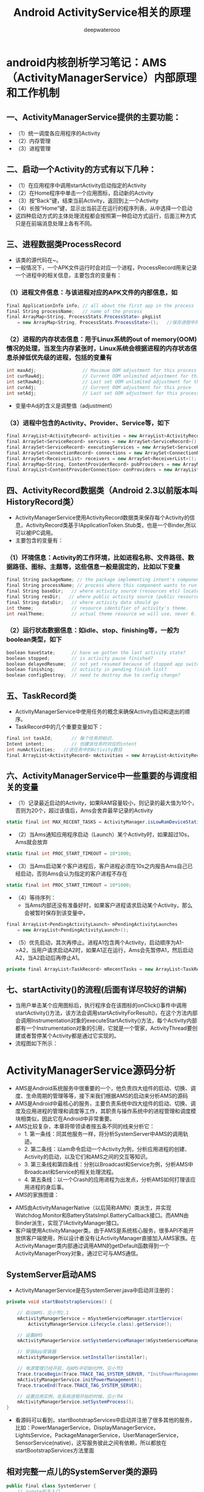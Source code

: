#+latex_class: cn-article
#+title: Android ActivityService相关的原理
#+author: deepwaterooo

* android内核剖析学习笔记：AMS（ActivityManagerService）内部原理和工作机制
** 一、ActivityManagerService提供的主要功能：
- （1）统一调度各应用程序的Activity
- （2）内存管理
- （3）进程管理
** 二、启动一个Activity的方式有以下几种：
- （1）在应用程序中调用startActivity启动指定的Activity
- （2）在Home程序中单击一个应用图标，启动新的Activity
- （3）按“Back”键，结束当前Activity，返回到上一个Activity
- （4）长按“Home”键，显示出当前正在运行的程序列表，从中选择一个启动
- 这四种启动方式的主体处理流程都会按照第一种启动方式运行，后面三种方式只是在前端消息处理上各有不同。
** 三、进程数据类ProcessRecord
- 该类的源代码在~\frameworks\base\services\java\com\android\server\am路径下。
- 一般情况下，一个APK文件运行时会对应一个进程，ProcessRecord用来记录一个进程中的相关信息，主要包含的变量有：
*** （1）进程文件信息：与该进程对应的APK文件的内部信息，如
    #+BEGIN_SRC csharp
final ApplicationInfo info; // all about the first app in the process
final String processName;   // name of the process
final ArrayMap<String, ProcessStats.ProcessState> pkgList 
    = new ArrayMap<String, ProcessStats.ProcessState>();   //保存进程中所有APK文件包名
    #+END_SRC 
*** （2）进程的内存状态信息：用于Linux系统的out of memory(OOM)情况的处理，当发生内存紧张时，Linux系统会根据进程的内存状态信息杀掉低优先级的进程，包括的变量有
    #+BEGIN_SRC csharp
int maxAdj;                 // Maximum OOM adjustment for this process
int curRawAdj;              // Current OOM unlimited adjustment for this process
int setRawAdj;              // Last set OOM unlimited adjustment for this process
int curAdj;                 // Current OOM adjustment for this proce
int setAdj;                 // Last set OOM adjustment for this process
    #+END_SRC 
- 变量中Adj的含义是调整值（adjustment）
*** （3）进程中包含的Activity、Provider、Service等，如下
#+BEGIN_SRC csharp
final ArrayList<ActivityRecord> activities = new ArrayList<ActivityRecord>();
final ArraySet<ServiceRecord> services = new ArraySet<ServiceRecord>();
final ArraySet<ServiceRecord> executingServices = new ArraySet<ServiceRecord>();
final ArraySet<ConnectionRecord> connections = new ArraySet<ConnectionRecord>();
final ArraySet<ReceiverList> receivers = new ArraySet<ReceiverList>();
final ArrayMap<String, ContentProviderRecord> pubProviders = new ArrayMap<String,             ContentProviderRecord>();
final ArrayList<ContentProviderConnection> conProviders = new ArrayList<ContentProviderConnection>();
#+END_SRC 
** 四、ActivityRecord数据类（Android 2.3以前版本叫HistoryRecord类）
- ActivityManagerService使用ActivityRecord数据类来保存每个Activity的信息，ActivityRecord类基于IApplicationToken.Stub类，也是一个Binder,所以可以被IPC调用。
- 主要包含的变量有：
*** （1）环境信息：Activity的工作环境，比如进程名称、文件路径、数据路径、图标、主题等，这些信息一般是固定的，比如以下变量
#+BEGIN_SRC csharp
final String packageName; // the package implementing intent's component
final String processName; // process where this component wants to run
final String baseDir;   // where activity source (resources etc) located
final String resDir;   // where public activity source (public resources etc) located
final String dataDir;   // where activity data should go
int theme;              // resource identifier of activity's theme.
int realTheme;          // actual theme resource we will use, never 0.
#+END_SRC 
*** （2）运行状态数据信息：如idle、stop、finishing等，一般为boolean类型，如下
#+BEGIN_SRC csharp
boolean haveState;      // have we gotten the last activity state?
boolean stopped;        // is activity pause finished?
boolean delayedResume;  // not yet resumed because of stopped app switches?
boolean finishing;      // activity in pending finish list?
boolean configDestroy;  // need to destroy due to config change?
#+END_SRC 
** 五、TaskRecord类
- ActivityManagerService中使用任务的概念来确保Activity启动和退出的顺序。
- TaskRecord中的几个重要变量如下：
#+BEGIN_SRC csharp
final int taskId;       // 每个任务的标识.
Intent intent;          // 创建该任务时对应的intent
int numActivities;   //该任务中的Activity数目
final ArrayList<ActivityRecord> mActivities = new ArrayList<ActivityRecord>();  //按照出现的先后顺序列出该任务中的所有Activity
#+END_SRC 
** 六、ActivityManagerService中一些重要的与调度相关的变量
- （1）记录最近启动的Activity，如果RAM容量较小，则记录的最大值为10个，否则为20个，超过该值后，Ams会舍弃最早记录的Activity
#+BEGIN_SRC csharp
static final int MAX_RECENT_TASKS = ActivityManager.isLowRamDeviceStatic() ? 10 : 20;
#+END_SRC 
- （2）当Ams通知应用程序启动（Launch）某个Activity时，如果超过10s，Ams就会放弃
#+BEGIN_SRC csharp
static final int PROC_START_TIMEOUT = 10*1000;
#+END_SRC 
- （3）当Ams启动某个客户进程后，客户进程必须在10s之内报告Ams自己已经启动，否则Ams会认为指定的客户进程不存在
#+BEGIN_SRC csharp
static final int PROC_START_TIMEOUT = 10*1000;
#+END_SRC 
- （4）等待序列：
  - 当Ams内部还没有准备好时，如果客户进程请求启动某个Activity，那么会被暂时保存到该变量中，
#+BEGIN_SRC csharp
final ArrayList<PendingActivityLaunch> mPendingActivityLaunches
    = new ArrayList<PendingActivityLaunch>();
#+END_SRC 
- （5）优先启动，其次再停止。进程A1包含两个Activity，启动顺序为A1->A2，当用户请求启动A2时，如果A1正在运行，Ams会先暂停A1，然后启动A2，当A2启动后再停止A1。
#+BEGIN_SRC csharp
private final ArrayList<TaskRecord> mRecentTasks = new ArrayList<TaskRecord>();
#+END_SRC 
** 七、startActivity()的流程(后面有详尽较好的讲解)
- 当用户单击某个应用图标后，执行程序会在该图标的onClick()事件中调用startActivity()方法，该方法会调用startActivityForResult()，在这个方法内部会调用Instrumentation对象的executeStartActivity()方法，每个Activity内部都有一个Instrumentation对象的引用，它就是一个管家，ActivityThread要创建或者暂停某个Activity都是通过它实现的。
- 流程图如下所示：
  
[[./pic/activityService_20220828_103648.png]]

* ActivityManagerService源码分析
- AMS是Android系统服务中很重要的一个，他负责四大组件的启动、切换、调度、生命周期的管理等等，接下来我们根据AMS的启动来分析AMS的源码
- AMS是Android中最核心的服务，主要负责系统中四大组件的启动、切换、调度及应用进程的管理和调度等工作，其职责与操作系统中的进程管理和调度模块相类似，因此它在Android中非常重要。
- AMS比较复杂，本章将带领读者按五条不同的线来分析它：
  - 1.       第一条线：同其他服务一样，将分析SystemServer中AMS的调用轨迹。
  - 2.       第二条线：以am命令启动一个Activity为例，分析应用进程的创建、Activity的启动，以及它们和AMS之间的交互等知识。
  - 3.       第三条线和第四条线：分别以Broadcast和Service为例，分析AMS中Broadcast和Service的相关处理流程。
  - 4.       第五条线：以一个Crash的应用进程为出发点，分析AMS如何打理该应用进程的身后事。
- AMS的家族图谱：
  
[[./pic/activityService_20220828_152742.png]]
- AMS由ActivityManagerNative（以后简称AMN）类派生，并实现Watchdog.Monitor和BatteryStatsImpl.BatteryCallback接口。而AMN由Binder派生，实现了IActivityManager接口。
- 客户端使用ActivityManager类。由于AMS是系统核心服务，很多API不能开放供客户端使用，所以设计者没有让ActivityManager直接加入AMS家族。在ActivityManager类内部通过调用AMN的getDefault函数得到一个ActivityManagerProxy对象，通过它可与AMS通信。
** SystemServer启动AMS
- ActivityManagerService是在SystemServer.java中启动并注册的：
#+BEGIN_SRC csharp
private void startBootstrapServices() {

    // 启动AMS，见小节2.1
    mActivityManagerService = mSystemServiceManager.startService(
        ActivityManagerService.Lifecycle.class).getService();

    // 设置AMS
    mActivityManagerService.setSystemServiceManager(mSystemServiceManager);

    // 安装App安装器
    mActivityManagerService.setInstaller(installer);

    // 电源管理已经开启，在AMS中初始化PM，见小节3
    Trace.traceBegin(Trace.TRACE_TAG_SYSTEM_SERVER, "InitPowerManagement");
    mActivityManagerService.initPowerManagement();
    Trace.traceEnd(Trace.TRACE_TAG_SYSTEM_SERVER);

    // 设置应用实例，在系统进程开始的时候，见小节4
    mActivityManagerService.setSystemProcess();
}
#+END_SRC 
- 看源码可以看到，startBootstrapServices中启动并注册了很多其他的服务，比如：PowerManagerService，DisplayManagerService，LightsService，PackageManagerService，UserManagerService，SensorService(native)，这写服务彼此之间有依赖，所以都放在startBootstrapServices方法里面
** 相对完整一点儿的SystemServer类的源码
#+BEGIN_SRC csharp
public final class SystemServer {
    // zygote的主入口
    public static void main(String[] args) {
        new SystemServer().run();
    }
    public SystemServer() {
        // Check for factory test mode.
        mFactoryTestMode = FactoryTest.getMode();
    }
    private void run() {
        // 加载本地系统服务库，并进行初始化
        System.loadLibrary("android_servers"); // <<<<<<<<<< jni:
        nativeInit();
        // 1、创建系统上下文
        createSystemContext();
        // 初始化SystemServiceManager对象，
        // 下面的系统服务开启都需要调用SystemServiceManager.startService(Class<T>)，这个方法通过反射来启动对应的服务
        mSystemServiceManager = new SystemServiceManager(mSystemContext);
        // 开启服务
        try { 
            startBootstrapServices(); // <<<<<<<<<<<<<<<<<<<< 
            startCoreServices();
            startOtherServices();
        } catch (Throwable ex) {
            Slog.e("System", "******************************************");
            Slog.e("System", "************ Failure starting system services", ex);
            throw ex;
        }
    }

    /*初始化系统上下文对象mSystemContext，并设置默认的主题,mSystemContext实际上是一个ContextImpl对象。
     *调用ActivityThread.systemMain()的时候，会调用ActivityThread.attach(true)，而在attach()里面，则创建了Application对象，
     *并调用了Application.onCreate()。 */
    private void createSystemContext() {
        ActivityThread activityThread = ActivityThread.systemMain(); // <<<<<<<<<< 
        mSystemContext = activityThread.getSystemContext();
        mSystemContext.setTheme(android.R.style.Theme_DeviceDefault_Light_DarkActionBar);
    }

    // 在这里开启了几个核心的服务，因为这些服务之间相互依赖，所以都放在了这个方法里面。
    private void startBootstrapServices() {
        // 初始化ActivityManagerService
        mActivityManagerService = mSystemServiceManager.startService(
            ActivityManagerService.Lifecycle.class).getService();
        mActivityManagerService.setSystemServiceManager(mSystemServiceManager);

        // 初始化PowerManagerService，因为其他服务需要依赖这个Service，因此需要尽快的初始化
        mPowerManagerService = mSystemServiceManager.startService(PowerManagerService.class);
        // 初始化DisplayManagerService
        mDisplayManagerService = mSystemServiceManager.startService(DisplayManagerService.class);
        // 2、systemServer进程加载到AMS中，并被它管理
        mActivityManagerService.setSystemProcess();
    }
    private void startOtherServices() {
        // 3、将SettingProvider放到SystemServer进程中来运行
        mActivityManagerService.installSystemProviders();
        // 4、AMS是系统的核心服务，只有它准备好了，才能调用其他服务的SystemReady
        mActivityManagerService.systemReady(new Runnable() {
                @Override
                public void run() {
                    try {
                        startSystemUi(context); // 启动systemUi，如此，状态栏就准备好了
                    } catch (Throwable e) {
                        reportWtf("starting System UI", e);
                    }
                    Watchdog.getInstance().start(); // 启动watchdog
                }
            });
    }
}
#+END_SRC 
** 注册并启动
*** startService: 文件：SystemServiceManager.java
#+BEGIN_SRC csharp
public <T extends SystemService> T startService(Class<T> serviceClass) {
    try {
        final String name = serviceClass.getName();
        Slog.i(TAG, "Starting " + name);

        Trace.traceBegin(Trace.TRACE_TAG_SYSTEM_SERVER, "StartService " + name);
        // 创建服务:这个服务的类必须是SystemService的子类，于是我们需要传入带有ActivityManagerService的Lifecycle 
        if (!SystemService.class.isAssignableFrom(serviceClass)) {
            throw new RuntimeException("Failed to create " + name
                                       + ": service must extend " + SystemService.class.getName());
        }
        final T service;
        try {
            Constructor<T> constructor = serviceClass.getConstructor(Context.class);
            service = constructor.newInstance(mContext);
        } catch (InstantiationException ex) {
            throw new RuntimeException("Failed to create service " + name
                                       + ": service could not be instantiated", ex);
        } catch (IllegalAccessException ex) {
            throw new RuntimeException("Failed to create service " + name
                                       + ": service must have a public constructor with a Context argument", ex);
        } catch (NoSuchMethodException ex) {
            throw new RuntimeException("Failed to create service " + name
                                       + ": service must have a public constructor with a Context argument", ex);
        } catch (InvocationTargetException ex) {
            throw new RuntimeException("Failed to create service " + name
                                       + ": service constructor threw an exception", ex);
        }
        // 注册
        mServices.add(service);
        // 开始服务
        try {
            service.onStart();
        } catch (RuntimeException ex) {
            throw new RuntimeException("Failed to start service " + name
                                       + ": onStart threw an exception", ex);
        }
        return service;
    } finally {
        Trace.traceEnd(Trace.TRACE_TAG_SYSTEM_SERVER);
    }
}
#+END_SRC 
- 可以看出这方法的作用是创建并且开始一个服务，但是这个服务的类必须是SystemService的子类，于是我们需要传入带有ActivityManagerService的Lifecycle
*** Lifecycle: 文件：SystemServiceManager.java
#+BEGIN_SRC csharp
public static final class Lifecycle extends SystemService {
    private final ActivityManagerService mService;

    public Lifecycle(Context context) {
        super(context);
        // 构建一个新的AMS，见小节2.3
        mService = new ActivityManagerService(context);
    }
    @Override public void onStart() {
        // 开始服务，2.1中的service.onStart()调用的就是它，见小节2.4
        mService.start();
    }
    public ActivityManagerService getService() {
        return mService;
    }
}
#+END_SRC 
- 可以看出Lifecycle是继承SystemService的，并且在构造里构建了AMS，接下来我们来看看AMS的构建函数
*** AMS的构建函数
- 这个方法会在main thread中被唤醒，但是它需要通过各个handers和其他thread通信，所以要注意明确looper。该构造函数，里面是初始化一些变量，及创建了一些线程
#+BEGIN_SRC csharp
public ActivityManagerService(Context systemContext) {
    mContext = systemContext;
    mFactoryTest = FactoryTest.getMode();

    mSystemThread = ActivityThread.currentActivityThread();
    Slog.i(TAG, "Memory class: " + ActivityManager.staticGetMemoryClass());

    // 创建一个mHandlerThread线程，默认名是：ActivityManager，异步线程 [ServiceThread 与 HandlerThread 有什么不同 ？]
    mHandlerThread = new ServiceThread(TAG, android.os.Process.THREAD_PRIORITY_FOREGROUND, false /*allowIo*/);
    mHandlerThread.start();
    // 创建一个基于ActivityManager线程的Handler
    mHandler = new MainHandler(mHandlerThread.getLooper());

    // 创建一个UiHandler线程，是异步线程吗？
    mUiHandler = new UiHandler();

    // 用单例的方式创建一个名叫ActivityManager:kill的线程，并且创建一个killHandler
    if (sKillHandler == null) {
        sKillThread = new ServiceThread(TAG + ":kill",
                                        android.os.Process.THREAD_PRIORITY_BACKGROUND, true /* allowIo */);
        sKillThread.start();
        // 用于杀死进程
        sKillHandler = new KillHandler(sKillThread.getLooper());
    }

    // 构建一个可以延时10秒的前台广播队列
    mFgBroadcastQueue = new BroadcastQueue(this, mHandler,
                                           "foreground", BROADCAST_FG_TIMEOUT, false);
    // 构建一个可以延时60秒的普通广播队列(一定全都是后台广播吗？)
    mBgBroadcastQueue = new BroadcastQueue(this, mHandler,
                                           "background", BROADCAST_BG_TIMEOUT, true);
    mBroadcastQueues[0] = mFgBroadcastQueue; // 不故道这个数组的定义是在哪里，反正长度 >= 2
    mBroadcastQueues[1] = mBgBroadcastQueue;
    
    mServices = new ActiveServices(this);
    mProviderMap = new ProviderMap(this);
    mAppErrors = new AppErrors(mContext, this);

    // 新建一个data/system目录
    File dataDir = Environment.getDataDirectory();
    File systemDir = new File(dataDir, "system");
    systemDir.mkdirs();

    // 创建一个BatteryStatsService类
    mBatteryStatsService = new BatteryStatsService(systemDir, mHandler);
    // 把最新的数据写入硬盘
    mBatteryStatsService.scheduleWriteToDisk();
    mOnBattery = DEBUG_POWER ? true
        : mBatteryStatsService.getActiveStatistics().getIsOnBattery();
    mBatteryStatsService.getActiveStatistics().setCallback(this);

    // 创建进程统计服务类，并新建一个data/system/procstats目录
    mProcessStats = new ProcessStatsService(this, new File(systemDir, "procstats"));
    // 创建一个应用权限检查类，新建一个data/system/appops.xml文件，并注册对应的回调接口
    mAppOpsService = new AppOpsService(new File(systemDir, "appops.xml"), mHandler);
    mAppOpsService.startWatchingMode(AppOpsManager.OP_RUN_IN_BACKGROUND, null,
                                     new IAppOpsCallback.Stub() {
                                         @Override public void opChanged(int op, int uid, String packageName) {
                                             if (op == AppOpsManager.OP_RUN_IN_BACKGROUND && packageName != null) {
                                                 if (mAppOpsService.checkOperation(op, uid, packageName)
                                                     != AppOpsManager.MODE_ALLOWED) {
                                                     runInBackgroundDisabled(uid);
                                                 }
                                             }
                                         }
                                     });
    mGrantFile = new AtomicFile(new File(systemDir, "urigrants.xml"));

    // 创建多用户控制器，user 0是第一个，同时也是唯一开机过程中运行的用户
    mUserController = new UserController(this);

    // 获取OpenGL版本，如果没有找到，则默认为0
    GL_ES_VERSION = SystemProperties.getInt("ro.opengles.version",
                                            ConfigurationInfo.GL_ES_VERSION_UNDEFINED);

    mTrackingAssociations = "1".equals(SystemProperties.get("debug.track-associations"));
    // 设置系统的一些默认配置信息
    mConfiguration.setToDefaults();
    mConfiguration.setLocales(LocaleList.getDefault());
    mConfigurationSeq = mConfiguration.seq = 1;

    // 初始化进程CPU跟踪器
    mProcessCpuTracker.init();
    // 解析/data/system/packages-compat.xml文件，当设备屏幕大小不满足APK所需要的大小，
    // 则从packages-compat.xml都去尺寸，用兼容的方式运行
    mCompatModePackages = new CompatModePackages(this, systemDir, mHandler);

    // 根据AMS传入规则，过滤一些Intent
    mIntentFirewall = new IntentFirewall(new IntentFirewallInterface(), mHandler);

    // 用来管理Activity栈: 应试就是当系统有多个任务栈时，它们多任务栈的管理者，用于管理系统下存在的多个任务栈
    mStackSupervisor = new ActivityStackSupervisor(this);
    // 解释怎样启动Activity
    mActivityStarter = new ActivityStarter(this, mStackSupervisor);
    // 管理最近任务列表
    mRecentTasks = new RecentTasks(this, mStackSupervisor);

    // 创建一个统计 进程使用CPU情况 的线程，名叫CpuTracker
    mProcessCpuThread = new Thread("CpuTracker") {
        @Override
        public void run() {
            while (true) {
                try {
                    try {
                        synchronized(this) {
                            final long now = SystemClock.uptimeMillis();
                            long nextCpuDelay = (mLastCpuTime.get()+MONITOR_CPU_MAX_TIME)-now;
                            long nextWriteDelay = (mLastWriteTime+BATTERY_STATS_TIME)-now;
                            //Slog.i(TAG, "Cpu delay=" + nextCpuDelay
                            //        + ", write delay=" + nextWriteDelay);
                            if (nextWriteDelay < nextCpuDelay) 
                                nextCpuDelay = nextWriteDelay;
                            if (nextCpuDelay > 0) {
                                mProcessCpuMutexFree.set(true);
                                this.wait(nextCpuDelay);
                            }
                        }
                    } catch (InterruptedException e) {
                    }
                    updateCpuStatsNow();
                } catch (Exception e) {
                    Slog.e(TAG, "Unexpected exception collecting process stats", e);
                }
            }
        }
    };
    // watchdog添加对AMS的监控
    Watchdog.getInstance().addMonitor(this);
    Watchdog.getInstance().addThread(mHandler);
}
#+END_SRC 
- 这个方法会在main thread中被唤醒，但是它需要通过各个handers和其他thread通信，所以要注意明确looper。该构造函数，里面是初始化一些变量，及创建了一些线程，大部分我都进行了注释。
*** start: 文件：ActivityManagerService.java
#+BEGIN_SRC csharp
private void start() {
    // 移除所有的进程组
    Process.removeAllProcessGroups();
    // 开始监控进程的CPU使用情况
    mProcessCpuThread.start();
    // 注册电池统计服务
    mBatteryStatsService.publish(mContext);
    // 注册应用权限检测服务
    mAppOpsService.publish(mContext);
    Slog.d("AppOps", "AppOpsService published");
    // 注册LocalService服务
    LocalServices.addService(ActivityManagerInternal.class, new LocalService());
}
#+END_SRC 
- 启动ProcessCpuThread，注册电池统计服务，应用权限检测服务和LocalService，其中LocalService继承了ActivityManagerInternal。
- 小结：创建AMS，启动AMS
** 初始化PM: initPowerManagement: 文件：ActivityManagerService.java
#+BEGIN_SRC csharp
public void initPowerManagement() {
    // Activity堆栈管理器和电池统计服务初始化PM
    mStackSupervisor.initPowerManagement();
    mBatteryStatsService.initPowerManagement();
    mLocalPowerManager = LocalServices.getService(PowerManagerInternal.class);
    PowerManager pm = (PowerManager)mContext.getSystemService(Context.POWER_SERVICE);
    mVoiceWakeLock = pm.newWakeLock(PowerManager.PARTIAL_WAKE_LOCK, "*voice*");
    // 该唤醒锁为不计数锁，即无论acquire()多少次，一次release()就可以解锁
    mVoiceWakeLock.setReferenceCounted(false);
}
#+END_SRC 
- 小结：这主要是在AMS中初始化PM
** 设置应用实例
***  setSystemProcess: 文件：ActivityManagerService.java
#+BEGIN_SRC csharp
public void setSystemProcess() {
    try {
        // 以下都是想ServiceManager注册服务
        ServiceManager.addService(Context.ACTIVITY_SERVICE, this, true); // 注册AMS自己
        ServiceManager.addService(ProcessStats.SERVICE_NAME, mProcessStats); // 注册进程统计服务
        ServiceManager.addService("meminfo", new MemBinder(this)); // 注册内存信息的服务
        ServiceManager.addService("gfxinfo", new GraphicsBinder(this)); // 注册输出渲染信息的服务
        ServiceManager.addService("dbinfo", new DbBinder(this)); // 注册输出数据库信息的服务
        // MONITOR_CPU_USAGE默认为true
        if (MONITOR_CPU_USAGE) {
            ServiceManager.addService("cpuinfo", new CpuBinder(this)); // 输出进程使用CPU的情况
        }
        ServiceManager.addService("permission", new PermissionController(this)); // 注册权限管理
        ServiceManager.addService("processinfo", new ProcessInfoService(this)); // 注册进程信息

        // 查询名为android的应用信息
        ApplicationInfo info = mContext.getPackageManager().getApplicationInfo(
            "android", STOCK_PM_FLAGS | MATCH_SYSTEM_ONLY);
        // 调用installSystemApplicationInfo ，见小节4.2
        mSystemThread.installSystemApplicationInfo(info, getClass().getClassLoader());

        synchronized (this) {
            // 创建一个ProcessRecord对象 ，见小节4.5
            ProcessRecord app = newProcessRecordLocked(info, info.processName, false, 0);
            app.persistent = true;
            app.pid = MY_PID;
            app.maxAdj = ProcessList.SYSTEM_ADJ;
            app.makeActive(mSystemThread.getApplicationThread(), mProcessStats);
            synchronized (mPidsSelfLocked) {
                mPidsSelfLocked.put(app.pid, app);
            }
            updateLruProcessLocked(app, false, null);
            updateOomAdjLocked();
        }
    } catch (PackageManager.NameNotFoundException e) {
        throw new RuntimeException(
            "Unable to find android system package", e);
    }
}
#+END_SRC 
*** installSystemApplicationInfo: 文件：ActivityThread.java
#+BEGIN_SRC csharp
public void installSystemApplicationInfo(ApplicationInfo info, ClassLoader classLoader) {
    synchronized (this) {
        // 看SystemService中创建的ContextIml的installSystemApplicationInfo，见小节4.3
        getSystemContext().installSystemApplicationInfo(info, classLoader);
        // give ourselves a default profiler
        mProfiler = new Profiler();
    }
}
#+END_SRC 
*** ContextIml.installSystemApplicationInfo:文件：ContextImpl.java
#+BEGIN_SRC csharp
void installSystemApplicationInfo(ApplicationInfo info, ClassLoader classLoader) {
    // 调用的是LoadeApk里面的installSystemApplicationInfo，见小节4.4
    mPackageInfo.installSystemApplicationInfo(info, classLoader);
}
#+END_SRC 
*** LoadeApk.installSystemApplicationInfo: 文件：LoadeApk.java
#+BEGIN_SRC csharp
void installSystemApplicationInfo(ApplicationInfo info, ClassLoader classLoader) {
    // 断言只有packageName为android才能使用
    assert info.packageName.equals("android");
    mApplicationInfo = info;
    mClassLoader = classLoader;
}
#+END_SRC 
- 将ApplicationInfo加入到LoadeApk中，因为SystemService创建LoadeApk时，PKMS并没有完成对手机中文件的解析
*** AMS进程管理: 文件：ActivityManagerService.java
#+BEGIN_SRC csharp
synchronized (this) {
    // 调用进程管理函数，见4.6
    ProcessRecord app = newProcessRecordLocked(info, info.processName, false, 0);
    app.persistent = true;
    app.pid = MY_PID;
    app.maxAdj = ProcessList.SYSTEM_ADJ;
    // 将SystemServer对应的ApplicationThread保存到ProcessRecord中
    app.makeActive(mSystemThread.getApplicationThread(), mProcessStats);
    synchronized (mPidsSelfLocked) {
        // 根据ProcessRecord的pid，将ProcessRecord存在mPidsSelfLocked中
        mPidsSelfLocked.put(app.pid, app);
    }
    updateLruProcessLocked(app, false, null);
    updateOomAdjLocked();
}
#+END_SRC 
*** newProcessRecordLocked: 文件：ActivityManagerService.java
#+BEGIN_SRC csharp
final ProcessRecord newProcessRecordLocked(ApplicationInfo info, String customProcess,
        boolean isolated, int isolatedUid) {
    String proc = customProcess != null ? customProcess : info.processName;
    BatteryStatsImpl stats = mBatteryStatsService.getActiveStatistics();
    final int userId = UserHandle.getUserId(info.uid);
    int uid = info.uid;
    // isolated为false
    if (isolated) {
            }
    // 创建一个进程记录对象，见小节4.7
    final ProcessRecord r = new ProcessRecord(stats, info, proc, uid);
    // 判断是否为常驻的进程
    if (!mBooted && !mBooting
            && userId == UserHandle.USER_SYSTEM
            && (info.flags & PERSISTENT_MASK) == PERSISTENT_MASK) {
        r.persistent = true;
    }
    // 将ProcessRecord保存在AMS里的mProcessNames里
    addProcessNameLocked(r);
    return r;
}
#+END_SRC 
*** ProcessRecord: 文件：ProcessRecord.java
#+BEGIN_SRC csharp
ProcessRecord(BatteryStatsImpl _batteryStats, ApplicationInfo _info,
        String _processName, int _uid) {
    mBatteryStats = _batteryStats;
    info = _info;
    isolated = _info.uid != _uid;
    uid = _uid;
    userId = UserHandle.getUserId(_uid);
    processName = _processName;
    pkgList.put(_info.packageName, new ProcessStats.ProcessStateHolder(_info.versionCode));
    maxAdj = ProcessList.UNKNOWN_ADJ;
    curRawAdj = setRawAdj = ProcessList.INVALID_ADJ;
    curAdj = setAdj = verifiedAdj = ProcessList.INVALID_ADJ;
    persistent = false;
    removed = false;
    lastStateTime = lastPssTime = nextPssTime = SystemClock.uptimeMillis();
}
#+END_SRC 
- 这主要是保存一些ProcessRecord里面的属性。
- 小结：
  - 第四节的主要作用就是将一些服务注册到ServiceManger中，包括AMS自己；然后将framework-res-.apk中applicationInfo信息加入到SystemServeice生成的LoadedApk中，同时构建SystemService对应的ProcessRecord，最后通过addProcessNameLocked(r)来把SystemService加入AMS的管理中来。
* 这一小部分，感觉和自己所掌握的远程服务绑定基础，讲解得很透彻
- AMS(ActivityManagerService)是贯穿Android系统组件的核心服务，负责了系统中四大组件的启动、切换、调度以及应用进程管理和调度工作。因此想要了解Android的内部工作机制，就必须先了解�AMS的工作原理。在本文中，我将尽可能用通俗的语言去描述AMS涉及到的知识点帮助大家理解。
- 先梳理一下这个远程服务它所管理纪录着的几样对它来说狠重要的内容类别： 
- AMS提供了一个ArrayList mHistory来管理所有的activity，activity在AMS中的形式是ActivityRecord，task在AMS中的形式为TaskRecord，进程在AMS中的管理形式为ProcessRecord。如下图所示
  
[[./pic/activityService_20220828_165105.png]]
  -     从图中我们可以看出如下几点规则：
  -     1. 所有的ActivityRecord会被存储在mHistory管理；
  -     2. 每个ActivityRecord会对应到一个TaskRecord，并且有着相同TaskRecord的ActivityRecord在mHistory中会处在连续的位置；
  -     3. 同一个TaskRecord的Activity可能分别处于不同的进程中，每个Activity所处的进程跟task没有关系；
  -     因此，在分析Activity管理之前，先了解一下这个规则。
** AMS的内部实现
*** AMS原理模型
**** 1. ActivityManager
     #+BEGIN_SRC text
/frameworks/base/core/java/android/app/ActivityManager.java
     #+END_SRC 
- *ActivityManager* 是 *客户端* 用来 *管理系统中正在运行的所有Activity包括Task、Memory、Service等信息的工具* 。但是 *这些信息的维护工作却不是又ActivityManager负责的。在ActivityManager中有大量的get()方法，那么也就说明了他只是提供信息给AMS，由AMS去完成交互和调度工作。*
**** 2. AMS
     #+BEGIN_SRC text
/frameworks/base/services/java/com/android/server/am/ActivityManagerService.java
     #+END_SRC 
- AMS是作为 *管理Android系统组件的核心服务* ，他在 *SystemServer执行run()方法的时候被创建，并运行在独立的进程中* 。具体来说就是 *SystemServer管理着Android中所有的系统服务，这些系统服务的生命周期回调都由SystemServer去调度负责。*
#+BEGIN_SRC csharp
private void startBootstrapServices() {
    Installer installer = mSystemServiceManager.startService(Installer.class);

    // Activity manager runs the show.
    mActivityManagerService = mSystemServiceManager.startService(
            ActivityManagerService.Lifecycle.class).getService();
    mActivityManagerService.setSystemServiceManager(mSystemServiceManager);
    mActivityManagerService.setInstaller(installer);
}
#+END_SRC 
- 在 *SystemServer调用run()方法中开启必要的系统服务，并将这些服务注册和添加到管理列表中，并执行这些服务在进程中的生命周期* 。ActivityManagerService作为一个重要的核心服务就是在这里被初始成功的。
** AMS与ActivityManager的通信实现
   - 我们知道 *AMS和ActivityManager之间通信需要利用Binder来完成(跨进程远程服务绑定)* ，那么我们接下来分析一下这个通信机制是如何实现的。
- *ActivityManagerNative(AMN)中实现的代码是运行在Android应用程序的进程空间内，可直接使用的对象，Intent会由应用程序通过这个类将方法对应的Binder命令发送出去* 。
- 那么上面这一句话，是否可以理解为，是AWS在安卓应用层的客户端呢？在一个安卓系统中，会有几个这样的客户端，还是唯一的呢？
- ActivityManagerNative(AMN)是一个抽象的类，他包含了如下特点：
  - （1）继承Binder类
      - （2）实现IActivityManager接口
- 由于 *继承了Binder类，他就拥有了远程通信的条件。*
- *实现了IActivityManager接口，他能够得到ActivityManager管理关于内存、任务等内部信息* 。那么AMS作为AMN的子类也就自然享有了这些特性。
- 我们再回过头来看看 *ActivityManager中的方法是如何被调用的* ，举个栗子：
   #+BEGIN_SRC csharp
public List<ActivityManager.AppTask> getAppTasks() {
    ArrayList<AppTask> tasks = new ArrayList<AppTask>();
    List<IAppTask> appTasks;
    try {
        appTasks = ActivityManagerNative.getDefault().getAppTasks(mContext.getPackageName());
    } catch (RemoteException e) { // <<<<<<<<<< 
        throw e.rethrowFromSystemServer();
    }
// 上面可以得到 appTasks值，再怎么稍微转化一下成为tasks, 并返回
    return tasks;
}
   #+END_SRC 
- 我们在代码中发现，类似的get()方法的调用逻辑都是 *先通过ActivityManagerNative.getDefault()来获得ActivityManager的代理接口对象* 。getDefault()到底做了什么？
#+BEGIN_SRC csharp
/**
 * Retrieve the system's default/global activity manager.
 */
static public IActivityManager getDefault() {
    return gDefault.get();
}
private static final Singleton<IActivityManager> gDefault = new Singleton<IActivityManager>() {
    protected IActivityManager create() {
        IBinder b = ServiceManager.getService("activity");
        if (false) {
            Log.v("ActivityManager", "default service binder = " + b);
        }
        IActivityManager am = asInterface(b);
        if (false) {
            Log.v("ActivityManager", "default service = " + am);
        }
        return am;
    }
};
#+END_SRC 
- *ServiceManager是系统提供的服务管理类，所有的Service都通过他被注册和管理* ，并且 *通过getService()方法能够得到ActivityManager与AMS的远程通信Binder对象。*
- 在模块化设计里，前两天刚学习的BinderPool类通过管理所有多个模块化的远程服务的IBinder来对这些远程服务绑定统一管理，感觉很类似
#+BEGIN_SRC csharp
/**
 * Cast a Binder object into an activity manager interface, generating
 * a proxy if needed.
 */
static public IActivityManager asInterface(IBinder obj) {
    if (obj == null) {
        return null;
    }
    IActivityManager in =
        (IActivityManager)obj.queryLocalInterface(descriptor); // <<<<<<<<<< 
    if (in != null) {
        return in;
    }
    return new ActivityManagerProxy(obj); // <<<<<<<<<< 
}
#+END_SRC 
    - *得到了AMS的Binder对象之后，也就相当于拿到了与ActivityManager远程通信的许可证(句柄，接下来就可以调用其所定义的远程方法了)* 。接着， *在asInterface()这个方法中，这个许可证的使用权利被移交给了ActivityManagerProxy，那么ActivityManagerProxy就成为了ActivityManager与AMS远程通信的代理。*
- *ActivityManagerProxy也实现了IActivityManager接口* 。 *当客户端（ActivityManager）发起向服务端（AMS）的远程请求时，客户端提供的数据参数信息被封装打包，然后由ActivityManager的远程通信binder对象通过transact()方法把数据提交，然后再把数据写出返回给binder对象。*
#+BEGIN_SRC csharp
public int startActivity(IApplicationThread caller, String callingPackage, Intent intent,
                         String resolvedType, IBinder resultTo, String resultWho, int requestCode,
                         int startFlags, ProfilerInfo profilerInfo, Bundle options) throws RemoteException {
    Parcel data = Parcel.obtain();
    Parcel reply = Parcel.obtain();
    data.writeInterfaceToken(IActivityManager.descriptor);
    data.writeStrongBinder(caller != null ? caller.asBinder() : null);
    data.writeString(callingPackage);
    intent.writeToParcel(data, 0);
    data.writeString(resolvedType);
    data.writeStrongBinder(resultTo);
    data.writeString(resultWho);
    data.writeInt(requestCode);
    data.writeInt(startFlags);
    if (profilerInfo != null) {
        data.writeInt(1);
        profilerInfo.writeToParcel(data, Parcelable.PARCELABLE_WRITE_RETURN_VALUE);
    } else {
        data.writeInt(0);
    }
    if (options != null) {
        data.writeInt(1);
        options.writeToParcel(data, 0);
    } else {
        data.writeInt(0);
    }
    mRemote.transact(START_ACTIVITY_TRANSACTION, data, reply, 0);
    reply.readException();
    int result = reply.readInt();
    reply.recycle();
    data.recycle();
    return result;
}
#+END_SRC 
- 通过这种方式，AMS在自己的进程中就能获得ActivityManager进程发来的数据信息，从而完成对于Android系统组件生命周期的调度工作。
- https://blog.csdn.net/yueliangniao1/article/details/7227165?spm=1001.2101.3001.6650.9&utm_medium=distribute.pc_relevant.none-task-blog-2%7Edefault%7EBlogCommendFromBaidu%7ERate-9-7227165-blog-8891414.topnsimilarv1&depth_1-utm_source=distribute.pc_relevant.none-task-blog-2%7Edefault%7EBlogCommendFromBaidu%7ERate-9-7227165-blog-8891414.topnsimilarv1&utm_relevant_index=10 上面这个讲到了活动启动模式以及任务栈和活动在不同栈中的迁移，感觉讲到了很多细节，明天早上再仔细看一遍
- Windows上的截图是一个被我放了很久的bug,没能安排好时间占用了早上最宝贵的时间来修改，有点儿可惜，但过程中在需要的时候一定能够解决自己的应用便利需要，并解决过程中所遇到的一切问题，包括用键的一再精简与优化，snipaste截图截出的图过浅等问题，还是很开心的。因为使用powershell来拿到Windows系统的剪贴板，可能具备wsl ubuntu emacs中使用的能力，但是Ubuntu中暂时保留一个简炼启动快的版本，暂时不再配置
- 晚上会动动笔，写或总结一些基础算法题；希望早上或白天的时间都能够用来深入学习安卓系统
* PackageManagerService
- 它是Android系统中最常用的服务之一。它负责系统中Package的管理，应用程序的安装、卸载、信息查询等。
- 它的一家老小：
      
[[./pic/activityService_20220828_151856.png]]
- 分析上图：
  - 1.IPackageManager接口类中定义了服务端和客户端通信的业务函数，还定义了内部类Stub，该类从Binder派生并实现了IPackageManager接口。
  - 2.PackageManagerService继承自IPackageManager.Stub类，由于Stub类从Binder派生，因此 *PackageManagerService将作为服务端参与Binder通信。*
  - 3.Stub类中定义了一个内部类Proxy，该类有一个IBinder类型（实际类型为BinderProxy）的成员变量mRemote， *mRemote用于和服务端PackageManagerService通信。*
  - 4.IPackageManager接口类中定义了许多业务函数，但是出于安全等方面的考虑，Android对外（即SDK）提供的只是一个子集，该子集被封装在抽象类PackageManager中。客户端一般通过Context的getPackageManager函数返回一个类型为PackageManager的对象，该对象的实际类型是PackageManager的子类ApplicationPackageManager。这种基于接口编程的方式，虽然极大降低了模块之间的耦合性，却给代码分析带来了不小的麻烦。
  - 5.ApplicationPackageManager类继承自PackageManager类。它并没有直接参与Binder通信，而是通过mPM成员变量指向一个IPackageManager.Stub.Proxy类型的对象。
- PKMS构造函数的主要功能是，扫描Android系统中几个目标文件夹中的APK，从而建立合适的数据结构以管理诸如Package信息、四大组件信息、权限信息等各种信息。抽象地看，PKMS像一个加工厂，它 *解析实际的物理文件（APK文件）以生成符合自己要求的产品。*
** PKMS工作流程
   
[[./pic/activityService_20220828_151939.png]]
- PKMS构造函数的工作流程大体可分三个阶段：
  - ·  扫描目标文件夹之前的准备工作。
  - ·  扫描目标文件夹。
  - ·  扫描之后的工作。
- 该函数涉及到的知识点较多，代码段也较长，因此我们将通过分段讨论的方法，集中解决相关的重点问题。
** 扫描目标文件夹之前的准备工作
*** 设置setting
- 进入PKMS构造函数，就会遇到第一个较为复杂的数据结构Setting及它的addSharedUserLPw函数。Setting的作用是管理Android系统运行过程中的一些设置信息，包括：字符串“android.uid.system“，UID（用户ID，），用于标识系统Package的FLAG_SYSTEM标志。
*** 扫描文件夹并解析xml文件
- 创建一个Installer对象，同时并解析对应的xml文件。包括：权限，包信息等。
- PKMS将扫描以下几个目录。
  - 1. */system/frameworks* ：该目录中的文件都是系统库，例如framework.jar、services.jar、framework-res.apk。不过scanDirLI只扫描APK文件，所以framework-res.apk是该目录中唯一“受宠”的文件。
  - 2. */system/app* ：该目录下全是默认的系统应用，例如Browser.apk、SettingsProvider.apk等。
  - 3. */vendor/app* ：该目录中的文件由厂商提供，即厂商特定的APK文件，不过目前市面上的厂商都把自己的应用放在 */system/app* 目录下。
- 下面总结一下Package扫描的流程:
  - scanDirLI用于对指定目录下的APK文件进行扫描。
  - 扫描完APK文件后，Package的私有财产就充公了。PKMS提供了好几个重要数据结构来保存这些财产：
    
[[./pic/activityService_20220828_152005.png]]
*** 构造函数分析之扫尾工作
- 这部分任务比较简单，就是将第二阶段收集的信息再集中整理一次，比如汇总并更新和Permission相关的信息，将信息写到package.xml、package.list及package-stopped.xml文件中。
** PKM的install
- 故事从adbinstall开始。
*** adb install分析
- 找到apk的目录位置，把相关信息发送给指定的Verification程序（另外一个APK），由它对要安装的APK进行检查（Verify）。
- 然后开始调用pm_command开始后续工作。
*** 调用pm_command进行安装
- 在编译system.image时，Android.mk中会将该脚本复制到system/bin目录下。从pm脚本的内容来看，它就是通过app_process执行pm.jar包的main函数。app_process是一个Native进程，它通过创建虚拟机启动了Zygote，从而转变为一个Java进程。实际上，app_process还可以通过类似的方法（即先创建Dalvik虚拟机，然后执行某个类的main函数）来转变成其他Java程序。
- Pm解析参数后，最终通过PKMS的Binder客户端调用 *installPackageWithVerification* 以完成后续的安装工作。
- installPackageWithVerification函数倒是蛮清闲，检查下权限，然后简简单单创建几个对象，发送INIT_COPY消息给mHandler，就甩手退出了。
- 在mHandler中APK的安装居然需要使用另外一个APK提供的服务，该服务就是DefaultContainerService，由DefaultCotainerService.apk提供。
- 相关类的一家子：
  
[[./pic/activityService_20220828_152141.png]]
- HandlerParams和InstallArgs均为抽象类。
- *HandlerParams有三个子类，分别是InstallParams、MoveParams和MeasureParams* 。其中，InstallParams用于处理APK的安装，MoveParams用于处理某个已安装APK的搬家请求（例如从内部存储移动到SD卡上），MeasureParams用于查询某个已安装的APK占据存储空间的大小（例如在设置程序中得到的某个APK使用的缓存文件的大小）。
-  对于 *InstallParams* 来说，它 *还有两个伴儿，即InstallArgs的派生类FileInstallArgs和SdInstallArgs* 。其中，FileInstallArgs针对的是安装在内部存储的APK，而SdInstallArgs针对的是那些安装在SD卡上的APK。
- 在mhandler中处理请求：
  - 1.调用DCS的getMinimalPackageInfo函数，将得到一个PackageLite对象，该对象是一个轻量级的用于描述APK的结构（相比PackageParser.Package来说）。在这段代码逻辑中，主要想取得其recommendedInstallLocation的值。此值表示该APK推荐的安装路径。
    - 具体步骤：通过用户在Settings数据库中设置的安装位置。检查外部存储或内部存储是否有足够空间。
  - 2.调用installLocationPolicy检查推荐的安装路径。例如系统Package不允许安装在SD卡上。
  - 3.createInstallArgs将根据安装位置创建不同的InstallArgs。如果是内部存储，则返回FileInstallArgs，否则为SdInstallArgs。
  - 4.在正式安装前，应先对该APK进行必要的检查。
  - 5.调用InstallArgs的copyApk。
- 调用PKMS的installPackageLI函数进行APK安装，该函数内部将调用InstallArgs的doRename对临时文件进行改名。另外，还需要扫描此APK文件。
- 该APK已经安装完成（不论失败还是成功），继续向mHandler抛送一个 *POST_INSTALL* 消息，该消息携带一个token，通过它可从mRunningInstalls数组中取得一个PostInstallData对象
- 在接收到POST_INSTALL消息之后，发送 *PACKAGE_ADDED* 广播。
*** APK 安装流程总结
- APK的安装流程竟然如此复杂，其目的无非是 *让APK中的私人财产公有化。*
  
[[./pic/activityService_20220828_152408.png]]
- 1.安装APK到内部存储空间这一工作流程涉及的主要对象包括：PKMS、DCS、InstallParams和FileInstallArgs。
- 2.此工作流程中每个对象涉及到的关键函数。
- 3.对象之间的调用通过虚线表达，调用顺序通过①②③等标明。

* ActivityManagerService: 今天早上再读，才觉得这篇讲得深入又浅显易懂，赶快收藏
- AMS是Android中最核心的服务，主要负责系统中四大组件的启动、切换、调度及应用进程的管理和调度等工作，其职责与操作系统中的进程管理和调度模块相类似，因此它在Android中非常重要。
- AMS比较复杂，本章将带领读者按五条不同的线来分析它：
  - 1.第一条线：同其他服务一样，将分析SystemServer中AMS的调用轨迹。
  - 2.第二条线：以am命令启动一个Activity为例，分析应用进程的创建、Activity的启动，以及它们和AMS之间的交互等知识。
  - 3.第三条线和第四条线：分别以Broadcast和Service为例，分析AMS中Broadcast和Service的相关处理流程。
  - 4.第五条线：以一个Crash的应用进程为出发点，分析AMS如何打理该应用进程的身后事。
** AMS的家族图谱：
   
[[./pic/activityService_20220829_081607.png]]
- AMS由ActivityManagerNative（以后简称AMN）类派生，并实现Watchdog.Monitor和BatteryStatsImpl.BatteryCallback接口。而 *AMN由Binder派生，实现了IActivityManager接口。*
- *客户端使用ActivityManager类* 。由于AMS是系统核心服务，很多API不能开放供客户端使用，所以设计者没有让ActivityManager直接加入AMS家族。 *在ActivityManager类内部通过调用AMN的getDefault函数得到一个ActivityManagerProxy对象，通过它可与AMS通信。*
** AMS的调用轨迹
- AMS由SystemServer的ServerThread线程创建，它的调用轨：
  - 1.调用main函数，得到一个Context对象
  - 2.将SystemServer进程可加到AMS中，并被它管理
  - 3.将ActivityManagerService的SettingsProvider放到SystemServer进程中来运行。
  - 4.在内部保存WindowManagerService（以后简称WMS）
*** 1.Main中的调用
- 1.创建AThread线程。
- 2.ActivityThread.systemMain函数。初始化ActivityThread对象。
- 3.ActivityThread.getSystemContext函数。用于获取一个Context对象，从函数名上看，该Context代表了System的上下文环境。
- 4.AMS的startRunning函数。
**** 步骤1：创建AThread线程
- 虽然AMS的main函数由ServerThread线程调用，但是AMS自己的工作并没有放在ServerThread中去做，而是新创建了一个线程，即AThread线程。其主要工作就是创建AMS对象，然后通知AMS的main函数。
- AMS构造函数的工作：
  - 创建BSS、USS、mProcessStats （ProcessStats类型）、mProcessStatsThread线程，这些都与系统运行状况统计相关。
  - 创建/data/system目录，为mCompatModePackages（CompatModePackages类型）和mConfiguration（Configuration类型）等成员变量赋值。
**** 步骤2：ActivityThread.systemMain函数。初始化ActivityThread对象
- 它 *ActivityThread代表一个应用进程的主线程* （ *对于应用进程来说，ActivityThread的main函数确实是由该进程的主线程执行* ），其职责就是调度及执行在该线程中运行的四大组件。
- *应用进程* 指那些 *运行APK的进程，它们由Zyote 派生（fork）而来，上面运行了dalvik虚拟机* 。与应用进程相对的就是 *系统进程（包括Zygote和SystemServer）* 。
- 前面所说的 *ActivityThread代表应用进程* （其上运行了APK）的主线程，而 *SystemServer并非一个应用进程* ，那么为什么此处也需要ActivityThread呢？
  - 还记得在 *PackageManagerService分析中提到的framework-res.apk* 吗？ *这个APK除了包含资源文件外，还包含一些Activity（如关机对话框），这些Activity实际上运行在SystemServer进程中。从这个角度看，SystemServer是一个特殊的应用进程。*
  - *通过ActivityThread可以把Android系统提供的组件之间的交互机制和交互接口（如利用Context提供的API）也拓展到SystemServer中使用。*
- 调用systemMain函数结束后：
  - 1.得到一个ActivityThread对象，它代表应用进程的主线程。
  - 2.得到一个Context对象，它背后所指向的Application环境与framework-res.apk有关。
- *systemMain函数将为SystemServer进程搭建一个和应用进程一样的Android运行环境。*
**** 步骤3：ActivityThread.getSystemContext函数。用于获取一个Context对象，从函数名上看，该Context代表了System的上下文环境。
- 调用该函数后，将得到一个代表系统进程的Context对象。
  
[[./pic/activityService_20220829_082224.png]]
**** 步骤4：AMS的startRunning函数。
- 就是调用startRunning
**** 总结：
- AMS的main函数的目的有两个：
  - 1.首先也是最容易想到的目的是创建AMS对象。
  - 2.另外一个目的比较隐晦，但是非常重要，那就是创建一个供SystemServer进程使用的Android运行环境。

*** 2.AMS的setSystemProcess(将SystemServer进程可加到AMS中，并被它管理)
**** 调用ActivityThread的installSystemApplicationInfo函数
- installSystemApplicationInfo函数的参数为一个ApplicationInfo对象，该对象由AMS通过Context查询PKMS中一个名为“android”的package得来，目的仅仅是为了创建一个Android运行环境。
- 由于framework-res.apk是一个APK文件，和其他APK文件一样，它应该运行在一个进程中。而 *AMS是专门用于进程管理和调度的* ，所以运行APK的进程应该在AMS中有对应的管理结构。因此 *AMS下一步工作就是将这个运行环境和一个进程管理结构对应起来并交由AMS统一管理。*
**** AMS对进程的管理
- AMS中的 *进程管理结构是ProcessRecord。*
  
[[./pic/activityService_20220829_082611.png]]
- 由上图可知：
  - 1. *ApplicationThreadNative实现了IApplicationThread接口* 。从该接口定义的函数可知， *AMS通过它可以和应用进程进行交互* ，例如，AMS启动一个Activity的时候会调用该接口的scheduleLaunchActivity函数。
  - 2. *ActivityThread通过成员变量mAppThread指向它的内部类ApplicationThread* ，而ApplicationThread从ApplicationThreadNative派生。
- *当AMS想要停止（stop）一个Activity时，会调用对应进程IApplicationThread Binder客户端的scheduleStopActivity函数* 。该函数 *服务端* 实现的就是 *向(客户端应用的)ActivityThread所在线程发送一个消息* 。在 *应用进程(客户端中)中，ActivityThread运行在主线程中，所以这个消息最终在主线程被处理。*
- *ProcessRecord* 除 *保存的信息包括：*  和 *与应用进程通信的IApplicationThread对象* 外，还保存了 *进程名* 、不同状态对应的 *Oom_adj* 值及一个 *ApplicationInfo* 。一个进程虽然可运行多个Application，但是 *ProcessRecord一般保存该进程中先运行的那个Application的ApplicationInfo。*
**** 保存该ProcessRecord对象
- AMS中有两个成员变量用于保存ProcessRecord，一个是 *mProcessNames* ，另一个是 *mPidsSelfLocked* ，如下图所示为这两个成员变量的数据结构示意图。
  
[[./pic/activityService_20220829_083053.png]]
- 仔细看上面的图，是不是至少有一处地方(uid vs pid)写错了？我觉得两个要么都是uid要么都是pid才对？
**** AMS的setSystemProcess总结：
- 现在来总结回顾setSystemProcess的工作：
  - 1.注册AMS、meminfo、gfxinfo等服务到ServiceManager中。
  - 2. *根据PKMS(PackageManagerService)返回的ApplicationInfo初始化Android运行环境* ，并 *创建一个代表SystemServer进程的ProcessRecord，从此，SystemServer进程也并入AMS的管理范围内。*
 
*** 3.AMS的installSystemProviders(3.将ActivityManagerService的SettingsProvider放到SystemServer进程中来运行)
- SystemServer中很多Service都需要向settings数据库查询配置信息。为此，Android提供了一个SettingsProvider来帮助开发者。该Provider在SettingsProvider.apk中，installSystemProviders就会加载该APK并把SettingsProvider放到SystemServer进程中来运行。
- 这里AMS向PKMS查询满足要求的ProviderInfo，最重要的查询条件包括：进程名和进程uid。同时AMS对ContentProvider进行管理（这也是查询ProviderInfo的原因）。
 
**** ASM的systemReady
- 可以分为三个阶段的工作:
***** 第一阶段：
- 发送并处理与 *PRE_BOOT_COMPLETED* 广播相关的事情。 *该广播接收者的工作似乎和系统升级有关。(目前的工作案例中我还不曾涉及到这一块儿)*
***** 第二阶段：
- 1.杀死那些竟然在AMS还未启动完毕就先启动的应用进程。注意，这些应用进程一定是APK所在的Java进程，因为只有应用进程才会向AMS注册，而一般Native（例如mediaserver）进程是不会向AMS注册的。
- 2. *从Settings数据库中获取配置信息，目前只取4个配置参数* ，分别是："*debug_app*"（ /设置需要debug的app的名称/ ）、"*wait_for_debugger*"（ /如果为1，则等待调试器，否则正常启动debug_app/ ）、"*always_finish_activities*"（ /当一个activity不再有地方使用时，是否立即对它执行destroy/ ）、"*font_scale*"（ /用于控制字体放大倍数，这是Android 4.0新增的功能/ ）。
- 以上配置项由Settings数据库的System表提供。
- 附加：自己先前读 *安卓系统Settings源码的时候，它提供了四个缺省表，System，Default, Global, + ?*
***** 第三阶段：
- 1.调用systemReady设置的回调对象goingCallback的run函数。
  - 在run中，调用一些服务的systemReady函数和启动Watchdog。
- 2.启动那些声明了persistent的APK。persistent apk就是，在系统启动的时候就可以运行的apk.
#+begin_SRC xml
<application
    android:persistent="true|false">
</application>
#+END_SRC 
            - 在我们开发系统级的App时，很有可能就会用persistent属性。当在AndroidManifest.xml中将persistent属性设置为true时，那么该App就会具有如下两个特性：
              - 系统刚起来的时候，该App也会被启动起来
              - App被强制杀掉后，系统会重启该App。这种情况只针对系统内置的App，第三方安装的App不会被重启。
- 3.启动桌面，在Home启动成功后，AMS才发送 *ACTION_BOOT_COMPLETED* 广播(这个广播就是自己工作应用中经常会用到/会接听用于开机启动完成后应用必要的优先配置等使用的广播了)
 
*** ActivityManagerService总结
- 1. *AMS的main函数* ： *创建AMS实例* ，其中最重要的工作是 *创建Android运行环境，得到一个ActivityThread和一个Context对象* 。
- 2. *AMS的setSystemProcess()函数* ：该函数 *注册AMS和meminfo等服务到ServiceManager中* 。另外， *它为SystemServer创建了一个ProcessRecord对象* 。由于 *AMS是Java世界的进程管理及调度中心，要做到对Java进程一视同仁，尽管SystemServer贵为系统进程，此时也不得不将其并入AMS的管理范围内。*
- 3. *AMS的installSystemProviders：* 为 *SystemServer加载SettingsProvider。*
- 4.AMS的 *systemReady* ：做 *系统启动完毕前最后一些扫尾工作。该函数调用完毕后，HomeActivity将呈现在用户面前。*
 
* am命令启动一个Activity
- am和pm一样，也是一个脚本，它用来和AMS交互，如启动Activity、启动Service、发送广播等。其核心文件在Am.java中。
- 下面附一个看见的参考图，但是不一定是用am来启动一个活动的
  
[[./pic/activityService_20220830_083145.png]]
** AMS的startActivityAndWait函数分析
** Task、Back Stack、ActivityStack及Launch mode
- 一个Acitivity的启动是由一个应用进程发起的，IApplicationThread是应用进程和AMS交互的通道，也可算是调用进程的标示。
- mMainStack为AMS的成员变量，类型为ActivityStack。他通过startActivityAndWait开始启动activity。
- 对多Task的情况来说，系统只支持一个处于前台的Task，即用户当前看到的Activity所属的Task，其余的Task均处于后台，这些后台Task内部的Activity保持顺序不变。用户可以一次将整个Task挪到后台或者置为前台。
- Task内部Activity的组织方式如下：
  
[[./pic/activityService_20220829_084557.png]]
- Android通过先入后出的方式来组织Activity。数据结构中的Stack即以这种方式工作。
- 为了应对多个Task的组织及管理方式，Android设计了一个ActivityStack类来负责上述工作。
  
[[./pic/activityService_20220829_084613.png]]
- *Activity由 /ActivityRecord/ 表示* ， *Task由 /TaskRecord/ 表示* 。ActivityRecord的task成员指向该Activity所在的Task。state变量用于表示该Activity所处的状态（包括INITIALIZING、RESUMED、PAUSED等状态）。
- ActivityStack用mHistory这个ArrayList保存ActivityRecord。 *令人大跌眼镜的是，该mHistory保存了系统中所有Task的ActivityRecord，而不是针对某个Task进行保存。*
  - 每每读到这种时候，小伙伴们就惊呆了：镜片掉了一地，隐形掉了一地，眼珠也掉了一地。。。。。
  - *ActivityStack的mMainStack* 成员比较有意思， *它代表此ActivityStack是否为主ActivityStack* 。有主必然有从，但是目前系统中只有一个ActivityStack，并且它的mMainStack为true。
  - 从ActivityStack的命名可推测，Android在开发之初也想用ActivityStack来管理单个Task中的ActivityRecord（在ActivityStack.java的注释中说过，该类为“ *State and management of a single stack of activities* ”），但不知何故，在现在的代码实现将所有Task的ActivityRecord都放到mHistory中了，并且依然保留mMainStack。
- *ActivityStack采用数组的方式保存所有Task的ActivityRecord(这里真的是数组吗？还是写错了？)* ，并且 *没有成员保存TaskRecord* 。
  - *这种实现方式少了TaskRecord一级的管理，直接以ActivityRecord为管理单元* 。这种做法 *能降低管理方面的开销。但是 缺点是弱化了Task的概念，结构不够清晰。*
- *启动模式* ：分别是 *standard、singleTop、singleTask和singleInstance* 。描述的是 *activity之间的关系。*
- *标志* ： *FLAG_ACTIVITY_NEW_TASK，FLAG_ACTIVITY_CLEAR_TASK，FLAG_ACTIVITY_CLEAR_TOP* 。描述的是 *Activity和Task关系的。*
** startActivityAndWait
- 该函数的目标是启动com.dfp.test.TestActivity，假设系统之前没有启动过该Activity，则
  - 1.由于在am中设置了FLAG_ACTIVITY_NEW_TASK标志，因此除了会创建一个新的ActivityRecord外，还会新创建一个TaskRecord。
  - 2.还需要启动一个新的应用进程以加载并运行com.dfp.test.TestActivity的一个实例。
  - 3.如果TestActivity不是Home，还需要停止当前正在显示的Activity。
*** 具体步骤：
- 1.首先需要通过PKMS查找匹配该Intent的ActivityInfo。
- 2.处理FLAG_CANT_SAVE_STATE的情况，但系统目前不支持此情况。
- 3.另外，获取调用者的pid和uid。由于本例的caller为null，故所得到的pid和uid均为am所在进程的uid和pid。
- 4.启动Activity的核心函数是startActivityLocked。
- 5.根据返回值做一些处理，因为目标Activity要运行在一个新的应用进程中，就必须等待那个应用进程正常启动并处理相关请求
** startActivityLocked主要工作
- 1.处理sourceRecord及resultRecord。其中，sourceRecord表示发起本次请求的Activity，resultRecord表示接收处理结果的Activity（启动一个Activity肯定需要它完成某项事情，当目标Activity将事情成后，就需要告知请求者该事情的处理结果）。 *在一般情况下，sourceRecord和resultRecord应指向同一个Activity* (这里这么写是故意误导弱弱们的吧？)。
- 2.处理app Switch。如果AMS当前禁止appswitch，则只能把本次启动请求保存起来，以待允许app switch时再处理。从代码中可知，AMS在处理本次请求前，会先调用doPendingActivityLaunchesLocked函数，在该函数内部将启动之前因系统禁止appswitch而保存的Pending请求。
- 3.调用startActivityUncheckedLocked处理本次Activity启动请求，为新创建的ActivityRecord找到一个合适的Task。
- *下面是来自另一处更变详尽的解释*
-  startActivityLocked()方法在创建ActivityRecord前，还做了如下几个操作：
    1. 确定sourceRecord和resultRecord，这两个变量均为ActivityRecord类型，前者代表请求启动当前activity的activity；后者表示当前的activity在启动之后需要返回结果的ActivityRecord，一般情况下，如果sourceRecord的activity使用startActivityForResult()启动当前activity并且requestCode>=0时，则resultRecord不为空，且resultRecord=sourceRecord。
       
[[./pic/activityService_20220829_094826.png]]
   - 还有一种特殊的情况，当启动一个activity时，启动的Intent设置了Intent.FLAG_ACTIVITY_FORWARD_RESULT标志，在这种情况resultRecord并不指向sourceRecord，而是指向sourceRecord的sourceRecord，比较绕上个图先
     
[[./pic/activityService_20220829_094904.png]]
   - 如上图所示，Activity A 启动了Activity B，Activity B又启动了C，A-->B-->C, 这种情况下，A启动B要求B返回result给A，但是如果B在启动C时，Intent设置了Intent.FLAG_ACTIVITY_FORWARD_RESULT标志，那么此时将会交由C向A setResult。为了避免冲突，B启动C时不得指定resultRecord>=0。
#+BEGIN_SRC csharp
ActivityRecord sourceRecord = null;  
ActivityRecord resultRecord = null;  
if (resultTo != null) {  
    int index = indexOfTokenLocked(resultTo);  
    if (DEBUG_RESULTS) Slog.v(  
        TAG, "Sending result to " + resultTo + " (index " + index + ")");  
    if (index >= 0) {  
        sourceRecord = (ActivityRecord)mHistory.get(index);  
        if (requestCode >= 0 && !sourceRecord.finishing)  
            resultRecord = sourceRecord;  
    }  
}  
int launchFlags = intent.getFlags();  
if ((launchFlags&Intent.FLAG_ACTIVITY_FORWARD_RESULT) != 0  
        && sourceRecord != null) {  
    // Transfer the result target from the source activity to the new  
    // one being started, including any failures.  
    if (requestCode >= 0) { 
        return START_FORWARD_AND_REQUEST_CONFLICT;  
    resultRecord = sourceRecord.resultTo;  
    resultWho = sourceRecord.resultWho;  
    requestCode = sourceRecord.requestCode;  
    sourceRecord.resultTo = null;  
    if (resultRecord != null) 
        resultRecord.removeResultsLocked(sourceRecord, resultWho, requestCode);  
}
#+END_SRC 
** startActivityUncheckedLocked的分析：
- 步骤1：确定是否需要为新的Activity创建一个Task，即是否设置FLAG_ACTIVITY_NEW_TASK标志。
- 步骤2：找到一个合适的Task，然后对应做一些处理。
- 步骤3：根据条件判断使用原有的TaskRecord还是新建一个，并调用startActivityLocked函数进行处理。
- 步骤4：进行Activity之间的动画切换。
- 总结：首先创建ActivityRecord和TaskRecord并将ActivityRecord添加到mHistory末尾，然后调用resumeTopActivityLocked启动它。
** resumeTopActivityLocked分析
- 在当中mResumedActivity指向上一次启动的Activity，也就是当前界面显示的这个Activity，如果mHistory中没有要启动的Activity，则启动Home。
- （接startActivityUncheckedLocked的分析）如果该ActivityRecord已有对应的进程存在，则只需要重启Activity。此进程还不存在，所以要先创建一个应用进程,通过startProcessLocked。
** startProcessLocked分析
- 通过发送消息给Zygote以派生一个应用进程（应用进程）。
*** 应用进程的创建及初始化
- 应用进程的入口是ActivityThread的main函数，它是在主线程中执行的。
  - 1、在main函数内部将创建一个消息循环Loop，接着调用ActivityThread的attach函数，最终将主线程加入消息循环。
  - 2、AMS创建一个应用进程后，会设置一个超时时间（一般是10秒）。如果超过这个时间，应用进程还没有和AMS交互，则断定该进程创建失败。所以，应用进程启动后，需要尽快和AMS交互，即调用AMS的attachApplication函数。在该函数内部将调用attachApplicationLocked。
*** attachApplicationLocked分析
**** 第一步：
- *设置代表该应用进程的ProcessRecrod对象的一些成员变量* ，例如 *用于和应用进程交互的thread对象* 、 *进程调度优先级* 及 *oom_adj的值* 等。
- 从消息队列中撤销 *PROC_START_TIMEOUT_MSG* (这种超时机制在车载系统的双向信号传递控制器的信号下发中也是经常用到)。 
- 至此，该进程启动成功。
**** 第二步：
- 在generateApplicationProvidersLocked函数内部查询（根据进程名，uid确定）PKMS以获取需运行在该进程中的ContentProvider，为调用ApplicationThread的 *bindApplication* 做准备。
- 刚创建的这个进程并不知道自己的历史使命是什么，甚至连自己的进程名都不知道，只能设为"< *pre-initialized* >"。其实， *Android应用进程的历史使命是AMS在其启动后才赋予它的* ，这一点和我们理解的一般意义上的进程不太一样。根据之前的介绍， *Android的组件应该运行在Android运行环境中* 。 *创建应用进程这一步只是创建了一个能运行Android运行环境的容器* 。
- *bindApplication* 的功能就是 *创建并初始化位于该进程中的Android运行环境。*
**** 第三步：
应用进程已经准备好了Android运行环境， *接着将获取ActivityStack中一个需要运行的ActivityRecord并启动，最后通知应用进程启动Activity和Service等组件* ，其中 *用于启动Activity的函数是ActivityStack.realStartActivityLocked。*
 
*** ActivityStack的realStartActivityLocked分析
- 它里面有两个关键函数，分别是： *scheduleLaunchActivity和completeResumeLocked。*
  - scheduleLaunchActivity用于和应用进程交互，通知它启动目标Activity。
  - completeResumeLocked将继续AMS的处理流程。
**** scheduleLaunchActivity
- 它 *保存AMS发送过来的参数信息，向主线程发送消息* ，该消息的处理在 *handleLaunchActivity* 中进行。在其中 *根据ApplicationInfo得到对应的PackageInfo。*
- *通过Java反射机制创建目标Activity，将在内部完成Activity生命周期的前两步，即调用其onCreate和onStart函数* 。我们的目标com.dfp.test.TestActivity创建完毕。
- 调用 *handleResumeActivity* ，会 *在其内部调用目标Activity的onResume函数。*
**** completeResumeLocked
- AMS给了应用进程10秒的时间，希望它在10秒内调用activityIdle函数。这个时间不算长，和前面AMS等待应用进程启动的超时时间一样。
- 在activityIdle中设置了请求超时处理。并调用activityIdleInternal函数，处理被暂停的Activity。
- 如果 *被暂停的Activity处于finishing状态* （例如Activity在其onStop中调用了finish函数），则调用 *finishCurrentActivityLocked* 。否则，要调用 *stopActivityLocked* 处理暂停的Activity。
 
*** ApplicationThread的bindApplication分析
- 该函数将为应用进程绑定一个Application。
- *ApplicationThread* 接收到来自AMS的指令后，均会 *将指令中的参数封装到一个数据结构中* ，然后 *通过发送消息的方式转交给主线程去处理* 。 *BIND_APPLICATION* 最终将由 *handleBindApplication* 函数处理。
- bindApplication函数将设置一些初始化参数，其中最重要的有：
  - 1.为之前的无名进程设置进程名，并初始化参数
  - 2.创建一个Application对象，该对象是本进程中运行的第一个Application。
  - 3.如果该Application有ContentProvider，则应安装它们。
** 总结:
- 在应用进程启动后，需要尽快调用AMS的attachApplication函数，该函数是这个刚呱呱坠地的应用进程第一次和AMS交互。此时的它还默默“无名”，连一个确定的进程名都没有。不过没关系，attachApplication函数将根据创建该应用进程之前所保存的ProcessRecord为其准备一切“手续”。
- attachApplication准备好一切后，将调用应用进程的bindApplication函数，在该函数内部将发消息给主线程，最终该消息由handleBindApplication处理。handleBindApplication将为该进程设置进程名，初始化一些策略和参数信息等。另外，它还创建一个Application对象。同时，如果该Application声明了ContentProvider，还需要为该进程安装ContentProvider。
  
[[./pic/activityService_20220829_090302.png]]
** startActivity总结
- 1.行程的起点是am。am是Android中很重要的程序。我们利用amstart命令，发起本次目标Activity的启动请求。
- 2.接下来进入ActivityManagerService和ActivityStack这两个核心类。对于启动Activity来说，这段行程又可分细分为两个阶段：第一阶段的主要工作就是根据启动模式和启动标志找到或创建ActivityRecord及对应的TaskRecord；第二阶段工作就是处理Activity启动或切换相关的工作。
- 3.首先AMS直接创建目标进程并运行Activity的流程，其中涉及目标进程的创建，在目标进程中Android运行环境的初始化，目标Activity的创建以及触发onCreate、onStart及onResume等其生命周期中重要函数调用等相关知识点。
- 4.接着AMS先pause当前Activity，然后再创建目标进程并运行Activity的流程。其中牵扯到两个应用进程和AMS的交互，其难度之大可见一斑。


* task管理
** task和activity以及process整体的关系
- AMS提供了一个ArrayList mHistory来管理所有的activity，activity在AMS中的形式是ActivityRecord，task在AMS中的形式为TaskRecord，进程在AMS中的管理形式为ProcessRecord。如下图所示
  
[[./pic/activityService_20220829_095916.png]]
- 从图中我们可以看出如下几点规则：
  - 1. 所有的ActivityRecord会被存储在mHistory管理；
  - 2. 每个ActivityRecord会对应到一个TaskRecord，并且有着相同TaskRecord的ActivityRecord在mHistory中会处在连续的位置；
  - 3. 同一个TaskRecord的Activity可能分别处于不同的进程中，每个Activity所处的进程跟task没有关系；
- 因此，在分析Activity管理之前，先了解一下这个规则。
- 在android应用开发中，task是一个很重要的概念，在文章开始，我就画出了task和activity以及process整体的关系，在这里还需要说明一下，task和application的区别，
- application在android中的作用仅仅是activity在未被使用前的一个容器，我们开发android应用程序时，需要一个application来组织我们开发的activity，application和activity之间是一个静态关系，并且是一一对应的关系；也就是说我们开发的activity在PM中的最终形式是唯一的，永远对应一个application。
- 而task和activity之间的关系是动态的关系，是我们在运行应用程序时，activity的调用栈，同一个task中的activity可能来自不同的application。
** 1 Intent.FLAG_ACTIVITY_NO_USER_ACTION
- 检查Intent是否设置了Intent.FLAG_ACTIVITY_NO_USER_ACTION，如果设置了，则在activity pause之前将不再调用activity的onUserLeaveHint()方法。
#+BEGIN_SRC csharp
mUserLeaving = (launchFlags&Intent.FLAG_ACTIVITY_NO_USER_ACTION) == 0;  
if (DEBUG_USER_LEAVING) Slog.v(TAG, "startActivity() => mUserLeaving=" + mUserLeaving);  
#+END_SRC 
** 2 Intent.FLAG_ACTIVITY_PREVIOUS_IS_TOP
- 检查Intent是否设置了Intent.FLAG_ACTIVITY_PREVIOUS_IS_TOP，这个标志我有点困惑，从它的注释可以看出 *它的含义是指如果设置了该flag，那么mHistory中最top的activity在后续的处理中将不被视为top，而将前一个activity视为top，如A-->B-->C，将B视为top。*
- 这个top activity的作用很大，涉及到后面对task的处理。但是目前来看这个flag并没有起到该有的作用，代码中判断如果设置了该标志，那么AMS将会视当前正在启动的activity为top，然后去mHistory中去查找它的前一个activity为后续task处理的top activity(topRunningNonDelayedActivityLocked()中实现)，但是现在的问题是此时此刻，正在启动的activity并不存在于mHistory中，因为我们在前一个函数中刚刚创建了这个ActivityRecord。如下面代码所示：
#+BEGIN_SRC csharp
ActivityRecord notTop = (launchFlags&Intent.FLAG_ACTIVITY_PREVIOUS_IS_TOP) != 0 ? r : null;  
#+END_SRC 
- 因此，感觉这个flag的意义不是太大。
** 3 何时应该创建新的task
- sourceRecord为空；
- sourceRecord的activity的launch mode为ActivityInfo. *LAUNCH_SINGLE_INSTANCE* ，也就是sourceRecord activity的task只允许一个activity；
- 当前activity的launch mode为ActivityInfo. *LAUNCH_SINGLE_INSTANCE* 或者r.launchMode == ActivityInfo. *LAUNCH_SINGLE_TASK* 。
- *以上几种情况* ，均可视为需要为启动的activity创建一个新的task.
#+BEGIN_SRC csharp
if (sourceRecord == null) {  
// This activity is not being started from another...  in this  
// case we -always- start a new task.  
    if ((launchFlags&Intent.FLAG_ACTIVITY_NEW_TASK) == 0) {  
        Slog.w(TAG, "startActivity called from non-Activity context; forcing Intent.FLAG_ACTIVITY_NEW_TASK for: "  
               + intent);  
        launchFlags |= Intent.FLAG_ACTIVITY_NEW_TASK;  
    }  
} else if (sourceRecord.launchMode == ActivityInfo.LAUNCH_SINGLE_INSTANCE) {  
// The original activity who is starting us is running as a single  
// instance...  this new activity it is starting must go on its  
// own task.  
    launchFlags |= Intent.FLAG_ACTIVITY_NEW_TASK;  
} else if (r.launchMode == ActivityInfo.LAUNCH_SINGLE_INSTANCE  
           || r.launchMode == ActivityInfo.LAUNCH_SINGLE_TASK) {  
// The activity being started is a single instance...  it always  
// gets launched into its own task.  
    launchFlags |= Intent.FLAG_ACTIVITY_NEW_TASK;  
}  
#+END_SRC 
** 4 Intent.FLAG_ACTIVITY_NEW_TASK时断开与Caller依赖
- 如果启动的activity需要新的task，那么新启动的activity将会与其caller断开依赖关系，这个关系主要是指result反馈，A-->B,如果A是通过startActivityForResult()请求启动的，并且requestCode >=0,那么如果B是在新的task中，那么B在finish的时候将不再向A反馈result，而是在启动过程中就会向A反馈一个RESULT_CANCELED。
#+BEGIN_SRC csharp
if (r.resultTo != null && (launchFlags&Intent.FLAG_ACTIVITY_NEW_TASK) != 0) {  
// For whatever reason this activity is being launched into a new  
// task...  yet the caller has requested a result back.  Well, that  
// is pretty messed up, so instead immediately send back a cancel  
// and let the new task continue launched as normal without a  
// dependency on its originator.  
    Slog.w(TAG, "Activity is launching as a new task, so cancelling activity result.");  
    sendActivityResultLocked(-1,  
                             r.resultTo, r.resultWho, r.requestCode,  
                             Activity.RESULT_CANCELED, null);  
    r.resultTo = null;  
}  
#+END_SRC 
** 5 Task复用
*** 5.1 Task的基本属性 
- 检查mHistory中是否有task可复用，在分析这段之前，先了解一下 *task的一些基本概念*
  - task的root activity是指如果一个activity启动时创建的了一个新的task，那么这个activity是task的root activity；
  - task.affinity是指root activity的affinity；
  - task.intent是指启动root activity的Intent；
  - task.affinityIntent是指activity在进行了TaskReparenting之后，AMS为activity分配了新的task，该task的affinityIntent则是启动该activity时的Intent，此时task.intent==null。
- TaskReparenting操作举例说明一下，假如有2个activity拥有不同的affinity，且自Activity A中启动Activity B，假如Activity A是所在task的root activity，如下图示：
  
[[./pic/activityService_20220829_101320.png]]
- 假如Activity B设置了ActivityInfo.FLAG_ALLOW_TASK_REPARENTING，那么如果此时另外一个application启动了Activity B并要求其在新的task中，那么此时的Activity B将被从Task A中移动到新的task中，如下图所示：
  
[[./pic/activityService_20220829_101333.png]]
- 这个过程就称之为TaskReparenting，关于TaskReparenting，我会专门写一篇文章分析一下。下面来分析task复用的过程。
*** 5.2 查找可复用的task
- 以下3种条件需要检查是否有有task可复用
#+BEGIN_SRC csharp
(launchFlags&Intent.FLAG_ACTIVITY_NEW_TASK) != 0 &&
    (launchFlags&Intent.FLAG_ACTIVITY_MULTIPLE_TASK) == 0;
r.launchMode == ActivityInfo.LAUNCH_SINGLE_TASK
r.launchMode == ActivityInfo.LAUNCH_SINGLE_INSTANCE
#+END_SRC 
- 第⑴是一个组合条件，Intent. *FLAG_ACTIVITY_MULTIPLE_TASK* 不能单独使用，它 *是和Intent.FLAG_ACTIVITY_NEW_TASK结合起来使用的* ， *如果设置了Intent.FLAG_ACTIVITY_MULTIPLE_TASK，那么将会永远启动一个新的task，不管是否有可复用的task。*
- 为什么是这3种条件，从android的开发文档中，我们可知LAUNCH_SINGLE_TASK和LAUNCH_SINGLE_INSTANCE两种launch mode的activity只允许作为task的root activity，既然是作为root activity，那么它所处的task的affinity必然是和它的是一样的，因此从mHistory中找打一个和自己的affinity相同的task是非常有必要的。
- 而对于设置了Intent.FLAG_ACTIVITY_NEW_TASK的Intent来说，并且没有设置Intent.FLAG_ACTIVITY_MULTIPLE_TASK，那么同样的，它也必须是作为它所处的task的root activity。道理是一样的。
**** AMS去mHistory中查找可复用的task，查找这个task的规则如下：    
***** ⑴ launchMode != ActivityInfo.LAUNCH_SINGLE_INSTANCE的情况，遵循如下规则： @findTaskLocked()
- ① 查找mHistory中是否有与要启动的activity相同affinity的task，上面也提过这几类activity启动时，均是作为task的root activity，并且其task的affinity必须和自己的affinity相同，因此首先需要去mHistory查找和自己affinity相同的task。
- ② 如果activity没有affinity，即属性android:taskAffinity设置为“”，空字符串时。此时AMS就会去mHistory中去查找是否有task的root activity和启动的activity相同，通过比较 *task.intent.getComponent()* 和 *启动activity的Comeponent* 比较，为什么是root activity，前面分析过了；
- ③ 如果task.Intent为空，这种情况发生在TaskReparenting之后，TaskReparenting之后，AMS为这个activity创建一个新的task，并将启动这个activity的Intent赋值给task.affinityIntent，并且此时的task.Intent==null。此时就需要比较 *task.affinityIntent.getComponent()* 和 *启动activity的Comeponent* 比较，看是否和启动的activity相同。
- *以上3个规则中* ，均是返回找的task中最上面的activity，而不一定是task的activity，至于如何处理要启动的activity和task中已有的activity，后面会介绍。
***** ⑵ launchMode == ActivityInfo.LAUNCH_SINGLE_INSTANCE的情况，遵循如下规则： @findActivityLocked()
- 对于ActivityInfo. *LAUNCH_SINGLE_INSTANCE* 启动模式来说， *它所处的task中只允许有它一个activity* ，因此它的规则只符合上面规则中的②二；
- 对于第①条，由于设置了ActivityInfo.LAUNCH_SINGLE_INSTANCE启动模式的activity，它只能自己独处一个task，不可能和别人共享同一个task，因此mHistory即使存在了与该activity有相同的affinity的activity，如果这个activity和启动的activity不同，那么ActivityInfo.LAUNCH_SINGLE_INSTANCE启动模式的activity也不可能和它共用一个task，因此这第①条完全可以不用检查。
- 对于第②条，由于该模式的activity独处一个task，因此完全没有可能所处的task的affinity和自己的affinity不同，因此，假如mHistory存在相同的activity与启动的activity相同，那么这个activity的affinity必然和自己的相同。所以对于这种模式，第②条囊括了其他模式的①②两条。
- 对于第③条，同样的道理，ActivityInfo.LAUNCH_SINGLE_INSTANCE启动模式的activity不可能处在与自己不同affinity的task中，因此不可能出现TaskReparenting操作，所以这条也不需要。
#+BEGIN_SRC csharp
ActivityRecord taskTop = r.launchMode != ActivityInfo.LAUNCH_SINGLE_INSTANCE  
    ? findTaskLocked(intent, r.info)  
    : findActivityLocked(intent, r.info);  
#+END_SRC 
- 在获得taskTop之后，下面来分析这个taskTop的意义。
*** 5.3 task移到mHistory前端
- 由于我们要复用task，因此需要将taskTop所在的task移到mHistory前端 。
#+BEGIN_SRC csharp
ActivityRecord curTop = topRunningNonDelayedActivityLocked(notTop);  
if (curTop.task != taskTop.task) {  
    r.intent.addFlags(Intent.FLAG_ACTIVITY_BROUGHT_TO_FRONT);  
    boolean callerAtFront = sourceRecord == null  
        || curTop.task == sourceRecord.task;  
    if (callerAtFront) {  
// We really do want to push this one into the  
// user's face, right now.  
        moveTaskToFrontLocked(taskTop.task, r);  
    }  
}  
#+END_SRC 
*** 5.4 Reset Task
- 如果Intent设置Intent.FLAG_ACTIVITY_RESET_TASK_IF_NEEDED，最常见的情况，当从Home启动应用程序时，会设置这个flag；从recently task进入应用程序，则不会设置这个falg。
- 设置了FLAG_ACTIVITY_RESET_TASK_IF_NEEDED，AMS会对复用的task作如下处理，下面称这个可复用的task为复用task：
**** 设置了FLAG_ACTIVITY_RESET_TASK_IF_NEEDED，AMS会对复用的task作如下处理
***** ⑴ mHistory中，对于复用task中的除root activity外的activity，有如下处理
- 在此之前，先介绍 *activity的几个关键属性：*
  - 一① 如果 *复用task在后台时间超过30min* ，那么 *在这个过程中将删除除root activity之外的所有的activity* ；
  - 二② 如果 *新启动的activity* 设置了属性ActivityInfo. *FLAG_ALWAYS_RETAIN_TASK_STATE* ，那么表明 *它并不要求后台20min的复用task删除activity；*
  - 三③ 如果 *新启动的activity* 设置了属性ActivityInfo. *FLAG_CLEAR_TASK_ON_LAUNCH* ，那么表明 *不论复用task在后台是否超过30min，一律要求删除除root activity之外的所有的activity；*
  - 四④ *复用task中的activity* 设置了属性ActivityInfo. *FLAG_FINISH_ON_TASK_LAUNCH* ，那么 *复用task从home中再次被启动到前台时，这个activity会被删除；*
  - 五⑤ *复用task中的activity* 设置了属性ActivityInfo. *FLAG_ALLOW_TASK_REPARENTIN* ，并且这个 *activity的resultTo为空* ，那么也就是说这个activity和它的caller没有依赖关系，那么AMS认为这个activity暂时没有用处了， *需要对其进行TaskReparenting操作，最好的方法是把它放到mHistory栈底，不影响其他task。*
  - 六⑥ *复用task中的activity* 的Intent设置属性Intent. *FLAG_ACTIVITY_CLEAR_WHEN_TASK_RESET* ，那么下次再从home中进入到task中，那么 *将删除设置了该属性的activity以上所有的activity* ，例如A-->B-->C ==> D-->E,加入在C启动D时设置了该属性，那么下次从HOME中再次进入到这个task中时，将会是A-->B-->C。
  - 七⑦ 如果 *复用task中的activity的resultTo不为空* ，也就是启动这个activity的是一个activity，那么 *这个activity的处理将按照它的前一个activity的处理方式来处理* ，不管 *在何时情况下，它的前一个activity都是启动它的activity* ，(即便resultTo不是前一个activity，如设置了Intent. *FLAG_ACTIVITY_FORWARD_RESULT*) 。如果复用task中每个activity的resultTo都不为空，并且上述处理优先级在其前面的属性没有设置的话，那么 *这个复用task中的activity将不作任何的处理(这种情况没有看懂，不知道这种情况为什么可以不用处理？？？)* 。
- 一般情况下，activity的resultTo都不为空，除非设置了Intent. *FLAG_ACTIVITY_FORWARD_RESULT* ，那么此时被启动的activity的caller的resultTo将会为空。
- task中的activity的属性设置是上述属性的组合，因此 *reset task过程要按照一定的优先级来处理* ，上述属性的处理优先级是： *六⑥ = 四④ > 七⑦ > 五⑤ > 三③ = 二② > 一①*
          - 具体操作顺序如下：
  - ♣ 根据六⑥，四④条件来 *删除复用task中相应的activity；*
  - ♣ 七⑦条件下，将会 *暂时不做处理，再根据它的前一个activity的属性来做处理，即使这个activity设置了allowTaskReparenting；*
  - ♣ *如果activity的resultTo为空，并且满足条件五⑤* ，那么 *将其及其以上未作处理的，满足条件七⑦的所有activity，一并进行TaskReparenting操作，并放置在mHistory栈底。它们在mHistory栈底顺序如同在复用task中的顺序；*
  ♣ *根据一①二②三③的条件来删除复用task中相应的activity。*
***** ⑵ mHistory中，不属于复用task的activity，并且它的resultTo不为空，那么将根据它的前一个activity的处理来处理；
***** ⑶ mHistory中，不属于复用task，但是和当前启动的activity有相同affinity，并且允许TaskReparenting操作，那么将进行以下操作：
      - ♣ 如果满足上述的①②③④的条件，但是其中的task不是复用task，而是这个activity所处的task，那么将输出这个activity，而不是进行TaskReparenting操作。
  - 为什么非复用task中的activity，和当前启动的activity有相同affinity，并且允许TaskReparenting操作，满足了①②③④的条件之后要删除呢，为什么非复用task中的其他activity，不需要删除呢？
  - *正因为它和启动的activity有相同的affinity，因此AMS认为这个activity是和启动activity相关的，以后可能会重新调用，所以当其满足删除条件后,这时它将不允许TaskReparenting操作，并且不应该再允许它存在于其他的task中，此时应该删除。*
- ♣ 如果没有满足①②③④的条件，那么将会对其进行TaskReparenting操作，重新将其移动到复用task或新启动的task中。
      #+BEGIN_SRC csharp
          // If the caller has requested that the target task be  
          // reset, then do so.  
          if ((launchFlags&Intent.FLAG_ACTIVITY_RESET_TASK_IF_NEEDED) != 0) {  
              taskTop = resetTaskIfNeededLocked(taskTop, r);  
          }  
                #+END_SRC 
- 上面就是这个复用task的reset 过程，它的执行过程是按照上述的⑴⑵⑶的顺序来执行的，下面给出一个图示，便于更好的理解reset task的过程。
  
[[./pic/activityService_20220829_104430.png]]
*** 5.5 判断是否有可复用的activity
- 如果mHistory中有可复用的task，那么在某些情况下并不需要启动这个activity，下面分析具体是什么情况：
- ⑴ Intent设置了Intent.FLAG_ACTIVITY_CLEAR_TOP，或者launchMode == ActivityInfo.LAUNCH_SINGLE_TASK，或者r.launchMode == ActivityInfo.LAUNCH_SINGLE_INSTANCE；这3种条件有一个共同点，就是启动的activity启动之后，在这个task中,这个activity之上不能有其他的activity。
  - 一般情况下，需要将复用task中启动的activity之上的所有的activity删除，
  - 当activity的launchMode == ActivityInfo. *LAUNCH_MULTIPLE，即普通模式* ，并且 *Intent并未要求singletop模式* ，这种情况是 *连复用task中与启动activity相同的activity都要删除，也就是不希望复用相同的activity。*
  - *performClearTaskLocked()* 实现了上述功能，并返回可复用的activity。
#+BEGIN_SRC csharp
ActivityRecord top = performClearTaskLocked(  
    taskTop.task.taskId, r, launchFlags, true);  
#+END_SRC 
  - 如果有可复用的activity，并且这个activity是task的root activity，由于task的Intent是root activity的Intent，所以需要重新设置task的Intent。
  - 向可复用的activity发送新的Intent，通知它Intent的变化，最终会调用到这个activity的onNewIntent()方法。
- ⑵ 如果不满足⑴条件的话，但是启动的activity与复用task的root activity相同。
  - 如果此时Intent设置了Intent.FLAG_ACTIVITY_SINGLE_TOP，并且复用task的top activity正好是要启动的activity，则复用这个activity，同时更新activity的Intent，如果需要更新task的Intent。
  - 如果Intent没有设置了Intent.FLAG_ACTIVITY_SINGLE_TOP，即使设置了，但是当前的top activity不是正要启动的activity，那么会判断当前启动的Intent和task的Intent不同，那么将会重新启动这个activity。
  - 其他情况，将直接resume top的activity。
- ⑶ 如果⑴ ⑵条件均不满足，其实如果不满足⑴ ⑵条件的话，复用的task中就不存在与启动的activity相同的activity了，如果启动的Intent没有设置Intent.FLAG_ACTIVITY_RESET_TASK_IF_NEEDED，那么一定不会复用任何的activity。
- (4) 如果⑴ ⑵条件均不满足，并且Intent设置了Intent.FLAG_ACTIVITY_RESET_TASK_IF_NEEDED，那么需要检查当前复用task的Intent是否设置了Intent.FLAG_ACTIVITY_RESET_TASK_IF_NEEDED。
- 如果没有设置，重新设置新的Intent,同样不可能复用activity。
- 这种情况下，将不会显示要启动的activity，而是改为显示复用的task中的内容，如下图：
  
[[./pic/activityService_20220829_104857.png]]
- 至此，整个Task复用，已经activity复用的过程就介绍完了，如果没有可复用的activity，则需要启动一个新的activity，如果有可复用的activity，那么activity的启动过程至此结束，直接调用resumeTopActivityLocked()resume top的activity即可。
- *以后的处理均为Task复用和activity复用失败之后的处理。*
** 6 singleTop和singleTask属性的处理
   - 这一部分是针对singleTop和singleTask属性的处理，前面分析Task复用的时候，也有对singleTop和singleTask属性的处理，两者有什么不同呢？
- Task复用中是启动的activity需要在新的task中，而这里的处理主要是针对同一个task。
- 当设置Intent.FLAG_ACTIVITY_SINGLE_TOP或者launchMode == ActivityInfo.LAUNCH_SINGLE_TOP或者launchMode == ActivityInfo.LAUNCH_SINGLE_TASK这几种情况下，如果top activity与启动的activity为同一个activity，那么将复用top activity，并直接resume top activity。
#+BEGIN_SRC csharp
if (top != null && r.resultTo == null) {  
    if (top.realActivity.equals(r.realActivity)) {  
        if (top.app != null && top.app.thread != null) {  
            if ((launchFlags&Intent.FLAG_ACTIVITY_SINGLE_TOP) != 0  
                || r.launchMode == ActivityInfo.LAUNCH_SINGLE_TOP  
                || r.launchMode == ActivityInfo.LAUNCH_SINGLE_TASK) {  
                logStartActivity(EventLogTags.AM_NEW_INTENT, top, top.task);  
// For paranoia, make sure we have correctly  
// resumed the top activity.  
                if (doResume) {  
                    resumeTopActivityLocked(null);  
                }  
                if (onlyIfNeeded) {  
                    // We don't need to start a new activity, and  
                    // the client said not to do anything if that  
                    // is the case, so this is it!  
                    return START_RETURN_INTENT_TO_CALLER;  
                }  
                top.deliverNewIntentLocked(callingUid, r.intent);  
                return START_DELIVERED_TO_TOP;  
            }  
        }  
    }  
}  
#+END_SRC 
- r.resultTo == null这个条件是在startActivityForResult()的requestCode<0时成立。
- 为什么没有ActivityInfo. *LAUNCH_SINGLE_INSTANCE* ？这是 *因为这种启动模式，如果Task复用失败之后，直接启动为其启动一个Intent.FLAG_ACTIVITY_NEW_TASK即可。*
** 7 standard和singleInstance模式
   - 为什么代码中没有明显的针对ActivityInfo.LAUNCH_SINGLE_INSTANCE模式的处理？这是因为这种启动模式，如果Task复用失败之后，直接启动为其启动一个Intent.FLAG_ACTIVITY_NEW_TASK即可。
- ⑴ 设置了Intent.FLAG_ACTIVITY_NEW_TASK，则为该activity创建一个新的task；
- ⑵ 在当前的task中启动新的activity，
  - 一①当前的caller是一个activity，如果设置Intent.FLAG_ACTIVITY_CLEAR_TOP，当前的task如果存在要启动的activity(这个和上一节中的Task复用时的clear top过程不同，两者是互斥的过程，不冲突)，清除其上的所有的activity；
  - 二② 当前的caller是一个activity，如果设置Intent.FLAG_ACTIVITY_REORDER_TO_FRONT，这个flag表示如果启动的activity已经在当前的task中，那么如果当前启动的Intent设置了该flag，那么则会将这个activity从task中移动到top。
    - 如果A-->B-->C-->D，D启动B时，设置了该flag，那么将变为A-->C-->D-->B
    - ①②两个条件，则不需要再启动新的activity，直接resume top。
  - 三③  当前的caller是一个activity，其他情况则需要启动新的activity。
- ⑶ 当前的caller不是activity，那么仍将新启动的activity放在top的task中。

* AMS在Android起到什么作用？简单的分析下Android的源码
- https://cloud.tencent.com/developer/article/1466430
- 概述
- 相信大多数动脑同学对文章中提到的ActivityManagerService（以后简称AMS）都有所耳闻。
- *AMS是Android中最核心的服务* ，主要负责 *系统中四大组件的启动、切换、调度及应用进程的管理和调度等工作，其职责与操作系统中的进程管理和调度模块相类似，因此它在Android中非常重要* 。 AMS是碰到的第一块难啃的骨头[①]，涉及的知识点较多。为了帮助读者更好地理解AMS，接下来将带小伙伴么按五条不同的线来分析它。
  - *第一条线* ：同其他服务一样，将分析SystemServer中AMS的调用轨迹。
  - *第二条线* ：以am命令启动一个Activity为例，分析应用进程的创建、Activity的启动，以及它们和AMS之间的交互等知识。
  - *第三条线和第四条线* ：分别以Broadcast和Service为例，分析AMS中Broadcast和Service的相关处理流程。
  - *第五条线* ：以一个Crash的应用进程为出发点，分析AMS如何打理该应用进程的身后事。 除了这五条线外，还将统一分析在这五条线中频繁出现的与AMS中应用进程的调度、内存管理等相关的知识。 提示ContentProvider将放到下一章分析，不过本章将涉及和ContentProvider有关的知识点。 先来看AMS的家族图谱:
    
[[./pic/activityService_20220829_153056.png]]
- 由图可知：
  - AMS由ActivityManagerNative（以后简称AMN）类派生，并实现Watchdog.Monitor和BatteryStatsImpl.BatteryCallback接口。而AMN由Binder派生，实现了IActivityManager接口。
  - 客户端使用ActivityManager类。由于AMS是系统核心服务，很多API不能开放供客户端使用，所以设计者没有让ActivityManager直接加入AMS家族。在ActivityManager类内部通过调用AMN的getDefault函数得到一个ActivityManagerProxy对象，通过它可与AMS通信。
  - AMS由SystemServer的ServerThread线程创建;
** 1. 初识ActivityManagerService总结
- 本节所分析的4个关键函数均较复杂，与之相关的知识点总结如下：
  - AMS的main函数：创建AMS实例，其中最重要的工作是创建Android运行环境，得到一个ActivityThread和一个Context对象。
  - AMS的setSystemProcess函数：该函数注册AMS和meminfo等服务到ServiceManager中。另外，它为SystemServer创建了一个ProcessRecord对象。由于AMS是Java世界的进程管理及调度中心，要做到对Java进程一视同仁，尽管SystemServer贵为系统进程，此时也不得不将其并入AMS的管理范围内。
  - AMS的installSystemProviders：为SystemServer加载SettingsProvider。
  - AMS的systemReady：做系统启动完毕前最后一些扫尾工作。该函数调用完毕后，HomeActivity将呈现在用户面前。 对AMS 调用轨迹分析是我们破解AMS的第一条线，希望读者反复阅读，以真正理解其中涉及的知识点，尤其是和Android运行环境及Context相关的知识。
** 2. startActivity
- *总结* 本文详细startActivity的整个启动流程，
    - 流程[2.1 ~2.4]:运行在调用者所在进程，比如从桌面启动Activity，则调用者所在进程为launcher进程，launcher进程利用ActivityManagerProxy作为Binder Client，进入system_server进程(AMS相应的Server端)。
    - 流程[2.5 ~2.18]:运行在system_server系统进程，整个过程最为复杂、核心的过程，下面其中部分步骤：
    - 流程[2.7]：会调用到resolveActivity()，借助PackageManager来查询系统中所有符合要求的Activity，当存在多个满足条件的Activity则会弹框让用户来选择;
    - 流程[2.8]：创建ActivityRecord对象，并检查是否运行App切换，然后再处理mPendingActivityLaunches中的activity;
    - 流程[2.9]：为Activity找到或创建新的Task对象，设置flags信息；
    - 流程[2.13]：当没有处于非finishing状态的Activity，则直接回到桌面； 否则，当mResumedActivity不为空则执行startPausingLocked()暂停该activity;然后再进入startSpecificActivityLocked()环节;
    - 流程[2.14]：当目标进程已存在则直接进入流程[2.17]，当进程不存在则创建进程，经过层层调用还是会进入流程[2.17];
    - 流程[2.17]：system_server进程利用的ATP(Binder Client)，经过Binder，程序接下来进入目标进程。
    - 流程[2.19 ~2.18]:运行在目标进程，通过Handler消息机制，该进程中的Binder线程向主线程发送H.LAUNCH_ACTIVITY，最终会通过反射创建目标Activity，然后进入onCreate()生命周期。 从另一个角度下图来概括：
      
[[./pic/activityService_20220829_153243.png]]
- *启动流程：*
  - 点击桌面App图标，Launcher进程采用Binder IPC向system_server进程发起startActivity请求；
  - system_server进程接收到请求后，向zygote进程发送创建进程的请求；
  - Zygote进程fork出新的子进程，即App进程；
  - App进程，通过Binder IPC向sytem_server进程发起attachApplication请求；
  - system_server进程在收到请求后，进行一系列准备工作后，再通过binder IPC向App进程发送scheduleLaunchActivity请求；
  - App进程的binder线程（ApplicationThread）在收到请求后，通过handler向主线程发送LAUNCH_ACTIVITY消息；
  - 主线程在收到Message后，通过发射机制创建目标Activity，并回调Activity.onCreate()等方法。 到此，App便正式启动，开始进入Activity生命周期，执行完onCreate/onStart/onResume方法，UI渲染结束后便可以看到App的主界面。
** startActivity后半程总结
   
[[./pic/activityService_20220829_153328.png]]
- *starActivity总结*
- Activity的启动就介绍到这里。这一路分析下来，相信读者也和笔者一样觉得此行绝不轻松。先回顾一下此次旅程：
  - 行程的起点是am。am是Android中很重要的程序，读者务必要掌握它的用法。我们利用am start命令，发起本次目标Activity的启动请求。
  - 接下来进入ActivityManagerService和ActivityStack这两个核心类。对于启动Activity来说，这段行程又可分细分为两个阶段：第一阶段的主要工作就是根据启动模式和启动标志找到或创建ActivityRecord及对应的TaskRecord；第二阶段工作就是处理Activity启动或切换相关的工作。
  - 首先讨论了AMS直接创建目标进程并运行Activity的流程，其中涉及目标进程的创建，在目标进程中Android运行环境的初始化，目标Activity的创建以及触发onCreate、onStart及onResume等其生命周期中重要函数调用等相关知识点。
  - 接着又讨论了AMS先pause当前Activity，然后再创建目标进程并运行Activity的流程。其中牵扯到两个应用进程和AMS的交互，其难度之大可见一斑。 读者在阅读本节时，务必要区分此旅程中两个阶段工作的重点：其一是找到合适的ActivityRecord和TaskRecord；其二是调度相关进程进行Activity切换。在SDK文档中，介绍最为详细的是第一阶段中系统的处理策略，例如启动模式、启动标志的作用等。第二阶段工作其实是与Android组件调度相关的工作。SDK文档只是针对单个Activity进行生命周期方面的介绍。 坦诚地说，这次旅程略过不少逻辑情况。原因有二，一方面受限于精力和篇幅，另方面是作为调度核心类，和AMS相关的代码及处理逻辑非常复杂，而且其间还夹杂了与WMS的交互逻辑，使复杂度更甚。再者，笔者个人感觉这部分代码绝谈不上高效、严谨和美观，甚至有些丑陋（在分析它们的过程中，远没有研究Audio、Surface时那种畅快淋漓的感觉）。 此处列出几个供读者深入研究的点：
  - 各种启动模式、启动标志的处理流程。
  - Configuration发生变化时Activity的处理，以及在Activity中对状态保存及恢复的处理流程。
  - Activity生命周期各个阶段的转换及相关处理。Android 2.3以后新增的与Fragment的生命周期相关的转换及处理。
** 3. 广播处理总结
   
[[./pic/activityService_20220829_153416.png]]
** 4. startService流程图
*总结* 5.1 流程说明 在整个startService过程，从进程角度看服务启动过程
  - *Process A进程* ：是指调用startService命令所在的进程，也就是启动服务的发起端进程，比如点击桌面App图标，此处Process A便是Launcher所在进程。
  - *system_server进程* ：系统进程，是java framework框架的核心载体，里面运行了大量的系统服务，比如这里提供ApplicationThreadProxy（简称ATP），ActivityManagerService（简称AMS），这个两个服务都运行在system_server进程的不同线程中，由于ATP和AMS都是基于IBinder接口，都是binder线程，binder线程的创建与销毁都是由binder驱动来决定的，每个进程binder线程个数的上限为16。
  - *Zygote进程* ：是由init进程孵化而来的，用于创建Java层进程的母体，所有的Java层进程都是由Zygote进程孵化而来；
  - *Remote Service进程* ：远程服务所在进程，是由Zygote进程孵化而来的用于运行Remote服务的进程。主线程主要负责Activity/Service等组件的生命周期以及UI相关操作都运行在这个线程； 另外，每个App进程中至少会有两个binder线程 ApplicationThread(简称AT)和ActivityManagerProxy（简称AMP），当然还有其他线程，这里不是重点就不提了。
    
[[./pic/activityService_20220829_153526.png]]
- 图中涉及3种IPC通信方式：Binder、Socket以及Handler，在图中分别用3种不同的颜色来代表这3种通信方式。一般来说，同一进程内的线程间通信采用的是 Handler消息队列机制，不同进程间的通信采用的是binder机制，另外与Zygote进程通信采用的Socket。
- *启动流程：*
  - Process A进程采用Binder IPC向system_server进程发起startService请求；
  - system_server进程接收到请求后，向zygote进程发送创建进程的请求；
  - zygote进程fork出新的子进程Remote Service进程；
  - Remote Service进程，通过Binder IPC向sytem_server进程发起attachApplication请求；
  - system_server进程在收到请求后，进行一系列准备工作后，再通过binder IPC向remote Service进程发送scheduleCreateService请求；
  - Remote Service进程的binder线程在收到请求后，通过handler向主线程发送CREATE_SERVICE消息；
  - 主线程在收到Message后，通过发射机制创建目标Service，并回调Service.onCreate()方法。 到此，服务便正式启动完成。当创建的是本地服务或者服务所属进程已创建时，则无需经过上述步骤2、3，直接创建服务即可。
** 5. AMS中的进程管理
- 前面曾反复提到，Android平台中很少能接触到进程的概念，取而代之的是有明确定义的四大组件。但是作为运行在Linux用户空间内的一个系统或框架，Android不仅不能脱离进程，反而要大力利用Linux OS提供的进程管理机制和手段，更好地为自己服务。作为Android平台中组件运行管理的核心服务，ActivityManagerService当仁不让地接手了这方面的工作。目前，AMS对进程的管理仅涉及两个方面：
  - 调节进程的调度优先级和调度策略。
  - 调节进程的OOM值。
** 6. App的Crash处理总结
- 应用进程进行Crash处理的流程。[[图片上传失败...(image-bd3406-1561648443575)]
*** 一、概述
- ActivityManagerService是Framework层的核心服务之一，ActivityManagerService是Binder的子类,它的功能主要以下三点：
  - 四大组件的统一调度
  - 进程管理
  - 内存管理
*** 二、ActivityManagerService的启动过程
- ActivityManagerService的启动是在systemserver进程的startBootstrapServices方法中启动的。
- SystemServiceManager.startService(ActivityManagerService.Lifecycle.class) 功能主要： 创建ActivityManagerService.Lifecycle对象； 调用Lifecycle.onStart()方法。
*** 三、主要功能之一的四大组件的统一调度
- *ActivityManagerService最主要的功能就是统一的管理者activity，service,broadcast,provider的创建,运行,关闭.* 我们在应用程序中启动acitivity,关闭acitiviy等操作最终都是要通过ams来统一管理的.这个过程非常的复杂，不是一下子可以讲的清楚的，我这里推荐老罗的博客来讲解四大组件的启动过程：
- Android应用程序内部启动Activity过程（startActivity）的源代码分析 Android系统在新进程中启动自定义服务过程（startService）的原理分析 Android应用程序注册广播接收器（registerReceiver）的过程分析 Android应用程序发送广播（sendBroadcast）的过程分析 Android应用程序组件Content Provider简要介绍和学习计划
*** 四、主要功能之一的内存管理
- 我们知道当一个进程中的acitiviy全部都关闭以后,这个空进程并不会立即就被杀死，而是要等到系统内存不够时才会杀死。但是实际上ActivityManagerService并不能够管理内存，android的内存管理是Linux内核中的内存管理模块和OOM进程一起管理的。
- Android进程在运行的时候,会通过Ams把每一个应用程序的oom_adj值告诉OOM进程,这个值的范围在-16-15,值越低说明越重要，越不会被杀死。当发生内存低的时候,Linux内核内存管理模块会通知OOm进程根据AMs提供的优先级强制退出值较高的进程。因此Ams在内存管理中只是扮演着一个提供进程oom_adj值的功能.真正的内存管理还是要调用OOM进程来完成，下面通过调用Activity的finish()方法来看看内存释放的情况。
- 当我们手动调用finish()方法或者按back键时都是会关闭activity的，在调用finish的时候只是会先调用ams的finishActivityLocked方法将当前要关闭的acitiviy的finish状态设置为true，然后就会先去启动新的acitiviy，当新的acitiviy启动完成以后就会通过消息机制通知Ams，Ams在调用activityIdleInternalLocked方法来关闭之前的acitiviy。

* ActivityManager的实现: IActiivtyManager接口类的前世今生，与aidl鸡生蛋与蛋生鸡的问题
** 通过Parcelable实现的Intent
- 首先我们可以来看看Intent与Activity的内部实现机制。作为Android应用层最强大最灵活的跨进程通信方式，Intent本质上就是一个Parcelable类，是通过Parcelable接口创建的，可在多个进程之间进行传输的消息：
  
[[./pic/activityService_20220831_073202.png]]
- Intent实现了Parcelable接口，在传输一个Intent对象时，我们便可以使用Parcelable协议，但Intent里包含的信息写入到一个Parcel对象的buffer里，然后再传递给另一个进程处理。在Intent处理里，大部分信息都是使用的基本数据类型，比如mAction、mType、mPackage、mComponent都是String。对于比较特殊的Uri类型的mData，因为Uri这种类型的类也是复杂构造的类，于是Uri也被会实现Parcelable接口。而另一个复杂类型mExtras，因为我们在现实中可能通过mExtras传递任意复杂的数据对象，于是mExtras是一个继承自Bundle类的字典型数据结构。于是，我们得到的Intent的构成便是一个简单的Parcelable实现：
  
[[./pic/activityService_20220831_073216.png]]
- Intent的源代码位于frameworks/base/core/java/android/content/Intent.java。我们会看到这一代码实现的Parcelable比我们范例里的要复杂。这跟实际情况相符，我们现实中使用的aidl接口实现与Parcelable接口实现，都会比我们例子里的要复杂，因为Parcelable接口与aidl接口只是解决跨进程传输问题，相当于是提供给跨进程访问的Public属性或方法，但我们每个对象除了有Public属性，还会有Private属性，只在当前进程内有效的，为当前对象提供一些辅助属性与操作方法，所以除了aidl与Parcelable，这些基于IBinder的对象还会有其他部分的实现。
** Intent的发送 --- IActiivtyManager接口类
- 在创建了Intent之后，大体上会有三种Intent的发送方式，startActivity()|startActivityForResult()来启动一个Activity，startService()|bindService()来启动一个Service，以及sendBroadcast()来发送广播消息。而在Android内部实现上，Intent的发送，大致都如下图所示：
  
[[./pic/activityService_20220831_073247.png]]
- Intent的发送，分别有可能通过Context的startActivity()、startService()、sendBroadcast()三个出口进行发送。Context由Framework实现的ContextImpl来提供具体的发送功能，在ContextImpl类里会经过不同的特殊处理，比如在startActivity()之上会再套接一层execStartActivity()方法来驱动Instrumentation测试框架，但最终都会通过ActivityManagerNative类来访问到一个处理Intent请求的gDefault对象。正如我们看到的gDefault，实际上是Singleton<IActivityManager>生成的进程唯一的IActivityManager对象。于是，最终，所有的Intent，都会通过IActivityManager来走入Activity、Service与Broadcast三个不同的处理方法。
- 如果是按照aidl的标准写法，此时我们理论上应该会在IAcitvityManager.java的同一级目录里找到一个IActivityManager.aidl文件。但很不幸，我们找不到这么一个文件，跟我们前面见到的aidl实现似乎很不一样。所有需要使用到AIDL实现的地方，总需要某种机制可以得到IBinder引用，而像ActivityManager，还有稍后会介绍的一个ServiceManager，都会是尝试去获取一个IBinder引用的，这时便有了个“鸡与蛋”的问题，为了简化逻辑，于是这一层便是绕开AIDL，直接实现IActivityManager接口类。
- 仔细看一下的话，其实IActivityManager.java与通过aidl自动生成的文件很类似，基本构成都是一样：
#+BEGIN_SRC csharp
public interface IActivityManagerextends IInterface { // <<<<<<<<<< 1

    public int startActivity(IApplicationThread caller,
                             Intent intent, String resolvedType, Uri[] grantedUriPermissions,
                             int grantedMode, IBinder resultTo, String resultWho,int requestCode,
                             boolean onlyIfNeeded, boolean debug) throws RemoteException; // <<<<<<<<<< 2
    public boolean finishActivity(IBinder token,int code, Intent data) throws RemoteException;          
    public int broadcastIntent(IApplicationThread caller, Intent intent,
                               String resolvedType, IIntentReceiver resultTo, int resultCode,
                               String resultData, Bundle map, String requiredPermission,
                               boolean serialized, boolean sticky) throws RemoteException;
    public ComponentName startService(IApplicationThread caller, Intent service,
                                      String resolvedType) throws RemoteException;
    public int bindService(IApplicationThread caller, IBinder token,
                           Intent service, String resolvedType,
                           IServiceConnection connection, int flags)throws RemoteException;

    String descriptor = "android.app.IActivityManager"; // <<<<<<<<<< 3

    int START_RUNNING_TRANSACTION = IBinder.FIRST_CALL_TRANSACTION;
    int HANDLE_APPLICATION_ERROR_TRANSACTION = IBinder.FIRST_CALL_TRANSACTION+1;
    int START_ACTIVITY_TRANSACTION = IBinder.FIRST_CALL_TRANSACTION+2;
    int UNHANDLED_BACK_TRANSACTION = IBinder.FIRST_CALL_TRANSACTION+3;
    int OPEN_CONTENT_URI_TRANSACTION = IBinder.FIRST_CALL_TRANSACTION+4; // <<<<<<<<<< 4
}
#+END_SRC 
- 与根据aidl定义生成的接口类一样，IActivityManager也是基于IInterface生成的接口类，于是在这里我们只会定义接口方法，而不提供具体实现。
- 对于每一个需要实现接口方法而言，因为每个方法都将是跨进程的调用，所以每个方法都必须抛出Remote Exception。
- 作为使用Binder传输对象，都需要一个DESCRIPTOR作为传输时的标识，于是在Binder接收时会以这个Token作为验证传输是否有效的凭据。
- 虽然不是自动生成，但在这一接口类也会定义一系列Binder命令，Binder命令都是从IBinder.FIRST_CALL_TRANSACTION开始，其他命令都会通过+1进行Binder命令的统一化。
** IActiivtyManager的Proxy端实现
- 但是，由于IActivityManager.java不是由aidl工具自动生成的，于是不会自生成的Stub和Proxy对象，这些对象都须由实现这一接口类的部分实现，提供发送与接收两端的Binder处理的接口方法。我们可以在源代码里行搜索，发现 *实现IActivityManager接口类的居然又回到ActivityManagerNative.java，是由这一文件里的ActivityManagerProxy类来实现Proxy端功能* 。这是Android的一个缺陷，有时代码会不必要地“回溯”。所以从代码角度分析，最后我们 *得到的会是Remote Service的Proxy端代码：*
#+BEGIN_SRC csharp
package android.app; // <<<<<<<<<< 1 代码是属于我们Android应用程序的进程空间内，可直接使用的对象
import android.content.ComponentName;

// 这个类具备了Binder通信能力: 
public abstract class ActivityManagerNative extends Binder implements IActivityManager { // <<<<<<<<<< 2

    // 检测ActivityManager对应的Service端是否已经就绪，并在就绪的情况下创建ActivityManagerProxy对象
    static public IActivityManager asInterface(IBinder obj) { // <<<<<<<<<< 3
        if (obj == null) 
            return null;
        IActivityManager in = (IActivityManager)obj.queryLocalInterface(descriptor);
        if (in != null) 
            return in;
        return new ActivityManagerProxy(obj); // <<<<<<<<<< 4 只可能在客户端调用到
    }

    // 解决IActivityManager与aidl的鸡与蛋问题的办法
    static public IActivityManager getDefault() { // <<<<<<<<<< 5 
        if (gDefault != null) 
            return gDefault;
        IBinder b = ServiceManager.getService("activity");    
        gDefault = asInterface(b); // <<<<<<<<<< 6
        return gDefault;
    }

// 通过ActivityManager的testIsSystemReady远程调用来检测系统是否已经就绪
    static boolean sSystemReady =false;
    static public boolean isSystemReady() { // <<<<<<<<<< 7
        if (!sSystemReady) 
            sSystemReady = getDefault().testIsSystemReady();
        return sSystemReady;
    }

    public ActivityManagerNative() { // 将descriptor通过attachInterface()写入Binder通信里
        attachInterface(this, descriptor); // <<<<<<<<<< 8 将descriptor通过attachInterface()写入Binder通信里
    }
    public boolean onTransact(int code, Parcel data,Parcel reply,int flags)
        throws RemoteException { // <<<<<<<<<< 9
        switch (code) {
        // ActivityManagerService所需要实现的就只剩下这里缺失的具体实现了
        case START_ACTIVITY_TRANSACTION: // <<<<<<<<<< 10 解析完成后具体执行的方法
            // ...
        case START_ACTIVITY_AND_WAIT_TRANSACTION:
            // ...
        case START_ACTIVITY_WITH_CONFIG_TRANSACTION:
            // ...
        case START_ACTIVITY_INTENT_SENDER_TRANSACTION:
            // ...  
        case START_NEXT_MATCHING_ACTIVITY_TRANSACTION:
            // ...
        case FINISH_ACTIVITY_TRANSACTION:
            // ...
            // 在解析完所有在IActivityManager接口里定义的Binder命令之后，
            // 会通过IoC(Inversion of Controll)模式，反向调用到Binder的onTransact()处理通用Binder命令。
            return super.onTransact(code, data, reply, flags); // <<<<<<<<<< 11
        }
        public IBinder asBinder() { // <<<<<<<<<< 12 Service端的asBinder实现，返回一个IBinder引用
            // IInterface接口实际只需要这一接口方法，这一接口方法的神奇之处在于，
              // 在客户端调用里，asBinder()会返回针对Proxy端的IBinder引用，
              // 在Service实现部分，则会返回Stub对象的IBinder引用。
            return this;
        }
        private static IActivityManager gDefault;
    }

    class ActivityManagerProxy implements IActivityManager { // <<<<<<<<<< 13
        public ActivityManagerProxy(IBinder remote) {
            mRemote = remote;
        }
        public IBinder asBinder() { // <<<<<<<<<< 14 Proxy端提供的asBinder()，会返回Proxy的IBinder引用
            return mRemote;    
        }
        // 作为Proxy对象，ActivityManagerProxy类里也必须提供IActivityManager接口里所有方法的实现
        public int startActivity(IApplicationThread caller, Intent intent,
                                 String resolvedType, Uri[] grantedUriPermissions, int grantedMode,
                                 IBinder resultTo, String resultWho,
                                 int requestCode, boolean onlyIfNeeded,
                                 boolean debug) throws RemoteException { // <<<<<<<<<< 15
            Parcel data = Parcel.obtain();
            Parcel reply = Parcel.obtain();
            data.writeInterfaceToken(IActivityManager.descriptor);
            data.writeStrongBinder(caller != null ? caller.asBinder() :null);
            intent.writeToParcel(data, 0);
            data.writeString(resolvedType);
            data.writeTypedArray(grantedUriPermissions, 0);
            data.writeInt(grantedMode);
            data.writeStrongBinder(resultTo);
            data.writeString(resultWho);
            data.writeInt(requestCode);
            data.writeInt(onlyIfNeeded ? 1 : 0);
            data.writeInt(debug ? 1 : 0);
            mRemote.transact(START_ACTIVITY_TRANSACTION, data, reply, 0);
            reply.readException();
            int result = reply.readInt();
            reply.recycle();
            data.recycle();
            return result;
        }
        public int broadcastIntent(IApplicationThread caller,
                                   Intent intent, String resolvedType, IIntentReceiver resultTo,
                                   int resultCode, String resultData, Bundle map,
                                   String requiredPermission, boolean serialized,
                                   boolean sticky) throws RemoteException           {
            Parcel data = Parcel.obtain();
            Parcel reply = Parcel.obtain();
            data.writeInterfaceToken(IActivityManager.descriptor);
            data.writeStrongBinder(caller != null ? caller.asBinder() :null);
            intent.writeToParcel(data, 0);
            data.writeString(resolvedType);
            data.writeStrongBinder(resultTo != null ? resultTo.asBinder() :null);
            data.writeInt(resultCode);
            data.writeString(resultData);
            data.writeBundle(map);
            data.writeString(requiredPermission);
            data.writeInt(serialized ? 1 : 0);
            data.writeInt(sticky ? 1 : 0);
            mRemote.transact(BROADCAST_INTENT_TRANSACTION, data, reply, 0);
            reply.readException();
            int res = reply.readInt();
            reply.recycle();
            data.recycle();
            return res;
        }
        private IBinder mRemote;
    }
}
#+END_SRC 
- 从包名也可以看出，这部分代码是属于我们Android应用程序的进程空间内，可直接使用的对象，Intent会由应用程序通过ActivityManagerNative，将方法对应的Binder命令发送出去。
- 这里通过一个ActivityManagerNative类来实现了IActivityManager接口，同时也会继承自Binder，于是 *这个类具备了Binder通信能力* 。但我们注意到这个类是一个抽象类，于是它对于接口方法会不会提供实现是没有保证的。而我们可以注意到是， *ActivityManagerNative这个对象被创建之后，是会提供给应用程序来使用的，于是最终这个类可能也只会需要Proxy端的功能* 。
- 正如我们在 *aidl编程* 里看到过， *asInterface()是提供给Proxy端来创建一个Proxy 对象的接口方法* 。于是在这一方法的实现里，会 *先通过queryLocalInterface()查询一下Binder通信里是否存在以descriptor为标识的监听端，存在则说明已经有IActivityManager的Service端，然后就创建一个ActivityManagerProxy对象，准备后续的命令发送* 。但与aidl不同之处在于， *aidl可以通过bindService()来启动一个Service并与之建立binder通信，然后就可以在onServiceConnected()里取回这个Service的IBinder引用* 。但 *这种操作对于ActivityManager来说是不现实的，因为基于Intent通信的bindService()，本身也就是通过ActivityManager来发送的（鸡和蛋的问题）* 。于是，我们 *并不能直接通过aidl来完成IActivityManager实现，因为没法使用bindService()，这是IActivityManager接口与标准AIDL的唯一区别，IActivityManager是aidl机制的基础* 。
- 这部分只可能在客户端调用到，于是当前面的检测条件都已通过之后，就会直接返回一个ActivityManagerProxy对象。
- getDefault()，则是解决IActivityManager与aidl的鸡与蛋问题的办法。因为没法使用标准的bindService()，然后再通过IBinder.Stub.asInterface()取回Remote Service引用，所以Intent的发送便使用了比较特殊的方式，会先直接调用ActivityManagerNative对象的getDefault()，正如我们前面的执行流程里分析的那样。而在这个getDefault()方法里，会通过SystemManager.getService()取回来一个叫activity的service。这部分代码在Android 3.0之后，出于兼容Fragment的考虑，开始使用Singleton模式运行ActivityManagerProxy，于是会有我们图中的Singleton<ActivityManagerProxy>。
- 通过asInterface()来检测ActivityManager对应的Service端是否已经就绪，并在就绪的情况下创建ActivityManagerProxy对象。从getDefault()成功之后，Intent则可以通过这个Proxy对象来与系统进程里执行ActivityManagerService来进行通信了。
- isSystemReady()，通过ActivityManager的testIsSystemReady远程调用来检测系统是否已经就绪。
- ActivityManagerNative的初始化方法，在这一方法里会将descriptor通过attachInterface()写入Binder通信里。虽然ActivityManagerNative类只是一个抽象类，但提供了这些通用方法，就可以让真正实现IActivityManager接口的ActivityManagerService代码尽可能只专注于Service端代码实现，也通过定义Proxy端与Service端的共用属性，像descriptor、IBinder命令等，来达到代码尽可能被重用的目的。
- 从我们前面aidl实现部分可以看到，实际上onTransact()是完成IBinder命令的解析与转发功能的代码。在抽象类里提供onTransact()，则可以重用IBinder命令的定义。因为这里执行的都会是远程调用，所以也必须抛出Remote Service。
- 通过onTransact()方法解析完成后具体执行的方法，在这里则不会提供实现。对于每一个不同的Binder命令，它都会从Binder里取出参数，然后再调用相应的方法实现（虽然现在还不存在），然后再把执行结果和异常信息写回Binder。于是ActivityManagerService所需要实现的就只剩下这里缺失的具体实现了。
- 出于处理Binder通用性命令的需求，在解析完所有在IActivityManager接口里定义的Binder命令之后，会通过IoC模式，反向调用到Binder的onTransact()处理通用Binder命令。
- Service端的asBinder实现，返回一个IBinder引用。我们的IInterface接口实际只需要这一接口方法，这一接口方法的神奇之处在于，在客户端调用里，asBinder()会返回针对Proxy端的IBinder引用，在Service实现部分，则会返回Stub对象的IBinder引用。到此为止，实际上ActivityManagerNative就已经把Binder接收部分的代码实现了，对于具体的IActivityManager接口的Service端实现，所剩的工作，也就只有具体的远程方法的实现。
- 因为我们在客户端部分使用IActivityManager接口，已经可以通过ActivityManagerNative类的getDefault()方法来创建Proxy对象来完成，于是IActivityManager接口的Proxy实现，便与普通的aidl实现没有任何区别了。我们的ActivtityManagerProxy，也就会是一个实现IActivityManager接口的类，可以基于这个类来创建Proxy对象。
- 对于同一IInterface，Proxy端提供的asBinder()，会返回Proxy的IBinder引用。
- 作为Proxy对象，ActivityManagerProxy类里也必须提供IActivityManager接口里所有方法的实现。不过，这里并不会有真正的调用实现，而只是将参数通过Parcel进行序列化操作，再把需要执行的Binder命令与写入Parcel的参数，通过Binder发送出去。然后执行将会被Binder阻塞，直接远程调用返回。在继续执行时，这时就取出执行结果与异常信息，返回给调用这一方法的地方。所有的命令在发送时都会使用IActivityManager.descriptor作为传输时的凭据，所以也会保证这些命令会被正确地发送到IActivityManager的Service实现。因为是访问远程方法调用，于是会同样将在Binder里读到的Remote Exception上抛，以被合适的代码捕捉处理。
- 所以，从代码层面来看，除了因为bindService()传输上的“鸡与蛋”问题，我们的ActivityManager本身与普通的aidl编程没有本质区别，只是通过一层getDefault()方法来绕开bindService()的使用。但是因为IActivityManager接口本身需要支持bindService()机制，所以对实现IActivityManager的Service端的代码来说，就没有Service的生存周期这回事了。
- 基于这样分析，最后，我们上面Proxy端的执行逻辑，实际上在内部实现是这样进行交互的：
  
[[./pic/activityService_20220831_080158.png]]
- 通过ActivityManagerNative的getDefault()方法，我们最终得到的gDefault会是一个ActivityManagerProxy对象，然后我们所有的调用，会通过ActivityManagerProxy里对于各个方法的封装，再将具体的命令通过Binder发送到IActivityManager的Service实现部分。
- 于是对于IActivityManager这一接口类，剩下的工作便是看看它是如何被响应处理的。
** IActiivtyManager的Stub端实现
- 对于IActivityManager的Service的实现部分，因为整个Stub接口都已经在抽象类ActivityManagerNative里完成了，所以也跟aidl会有不一样之处，我们不需要创建一个Stub对象，然后再在这个Stub对象里提供具体的方法实现，而是只需要根据onTransact()解析出来的方法提供具体实现。一般的Remote Service，Stub对象是通过onBind()回调方法触发创建的，会返回一个IBinder的引用到客户端。对于IActivityManager来说没有这样的触发点，它反倒是会远程调用到这一回调方法，所以这里并不需要实现这部分代码，而是保持循环，提供这种onBind()触发能力。
- IActivityManager的Stub端，是会运行在SystemServer进程空间里，由frameworks/base/services/java/com/android/server/am/ActivityManagerService.java实现的。从前面的代码可以看出，其实ActivityManagerNative类已经将Binder接收端的代码封装好了，此时，我们所需要的，只是写一个ActivityManagerNative的实现类（因为ActivityManagerNative是一个抽象类）。
- 我们可以再来看看ActivityManagerService.java的实现：
#+BEGIN_SRC csharp
// ActivityManagerNative里带抽象标记的方法，都需要在ActivityManagerService里实现
public finalclass ActivityManagerService extends ActivityManagerNative
    implements Watchdog.Monitor, BatteryStatsImpl.BatteryCallback { // <<<<<<<<<< 1

    final Handler mHandler= newHandler() { // <<<<<<<<<< 2
        public void handleMessage(Message msg) {
            switch (msg.what) {
            case SHOW_ERROR_MSG: { 
                HashMap data = (HashMap)msg.obj;
                synchronized(ActivityManagerService.this) {
                    ProcessRecord proc =(ProcessRecord)data.get("app");
                    if (proc != null &&proc.crashDialog != null) {
                        Slog.e(TAG, "App already has crash dialog: " + proc);
                        return;
                    }
                    AppErrorResult res =(AppErrorResult) data.get("result");
                    if (mShowDialogs &&!mSleeping && !mShuttingDown) {
                        Dialog d = newAppErrorDialog(mContext, res, proc);
                        d.show();
                        proc.crashDialog = d;
                    } else {
                        res.set(0);
                    }
                }               
                ensureBootCompleted();
            } break;
            }
        };
    }
    @Override
        public boolean onTransact(int code, Parcel data,Parcel reply,int flags) throws RemoteException { // <<<<<<<<<< 3
        if (code == SYSPROPS_TRANSACTION) {// ...}
            try {
                return super.onTransact(code, data, reply, flags);
            } catch (RuntimeException e) {
                if (!(e instanceof SecurityException)) 
                    Slog.e(TAG, "Activity Manager Crash", e);
                throw e;
            }
        }
    }

    // 涉及安全的功能，最需要在Intent分发时便被处理
    // 系统其他部分，则可以统一通过对IPermissionController远程接口的访问，得到权限验证功能。
    static class PermissionController extends IPermissionController.Stub { // <<<<<<<<<< 4
        ActivityManagerService mActivityManagerService;
        PermissionController(ActivityManagerService activityManagerService) {
            mActivityManagerService =activityManagerService;
        }
        public boolean checkPermission(String permission,int pid, int uid) {
            return mActivityManagerService.checkPermission(permission, pid, uid)
                == PackageManager.PERMISSION_GRANTED;
        }
    }

    // 提供Service的“监护”功能:
    // 当某一个Service处于Bounded生命周期内，又因为出错退出，或是由于系统资源不够被回收时，
    // ServiceRestarter对象则会将Service进行重启
    private class ServiceRestarter implements Runnable { // <<<<<<<<<< 5
        private ServiceRecord mService;
        void setService(ServiceRecord service) {
            mService = service;
        }
        public void run() {
            synchronized(ActivityManagerService.this) {
                performServiceRestartLocked(mService);
            }
        }
    }

    public finalint startActivity(IApplicationThread caller, // <<<<<<<<<< 6
                                  Intent intent, String resolvedType, IBinder resultTo,
                                  String resultWho, int requestCode,int startFlags,      
                                  StringprofileFile, ParcelFileDescriptor profileFd, Bundle options) {
        enforceNotIsolatedCaller("startActivity");
        int userId = 0;
        if (intent.getCategories() != null && intent.getCategories().contains(Intent.CATEGORY_HOME)) {
            userId = mCurrentUserId;
        } else {
            if (Binder.getCallingUid() < Process.FIRST_APPLICATION_UID) {
                userId = 0;
            } else userId =Binder.getOrigCallingUser();
        }
        return mMainStack.startActivityMayWait(caller, -1, intent, resolvedType,
                                               resultTo, resultWho, requestCode, startFlags, profileFile, profileFd,
                                               null, null, options, userId);
    }
    
    public int bindService(IApplicationThread caller, IBinder token, // <<<<<<<<<< 7
                           Intent service, String resolvedType,
                           IServiceConnection connection, int flags,int userId) {
        enforceNotIsolatedCaller("bindService");
        if (service != null && service.hasFileDescriptors() == true) 
            throw new IllegalArgumentException("File descriptors passed in Intent");
        checkValidCaller(Binder.getCallingUid(), userId);
 
        synchronized(this) {
            final ProcessRecord callerApp = getRecordForAppLocked(caller);
            if (callerApp == null) {
                throw new SecurityException(
                    "Unable to find app for caller " + caller
                    + " (pid=" +Binder.getCallingPid()
                    + ") when binding service " + service);
            }
 
            ActivityRecord activity = null;
            if (token != null) {
                activity = mMainStack.isInStackLocked(token);
                if (activity == null) {
                    Slog.w(TAG, "Binding with unknown activity: " + token);
                    return 0;
                }
            }
 
            PendingIntent clientIntent = null;
            int clientLabel = 0;
            if (callerApp.info.uid == Process.SYSTEM_UID) {
                try {
                    clientIntent = (PendingIntent)service.getParcelableExtra(Intent.EXTRA_CLIENT_INTENT);
                } catch (RuntimeException e) {}
                if (clientIntent != null) {
                    clientLabel = service.getIntExtra(Intent.EXTRA_CLIENT_LABEL, 0);
                    if (clientLabel != 0) 
                        service =service.cloneFilter();
                }
            }
           
            ServiceLookupResult res = retrieveServiceLocked(
                service,resolvedType, Binder.getCallingPid(),Binder.getCallingUid(), userId);
            if (res == null) return 0;
            if (res.record == null) return -1;
            if (isSingleton(res.record.processName, res.record.appInfo)) {
                userId = 0;
                res = retrieveServiceLocked(
                    service, resolvedType, Binder.getCallingPid(),
                    Binder.getCallingUid(),0);
            }
            ServiceRecord s = res.record;
            final long origId = Binder.clearCallingIdentity();
 
            if (unscheduleServiceRestartLocked(s)) 
                if (DEBUG_SERVICE) Slog.v(TAG,"BIND SERVICE WHILE RESTART PENDING:" + s);
 
            AppBindRecord b = s.retrieveAppBindingLocked(service, callerApp);
            ConnectionRecord c = new ConnectionRecord(
                b, activity, connection, flags,clientLabel, clientIntent);
 
            IBinder binder = connection.asBinder();
            ArrayList<ConnectionRecord> clist = s.connections.get(binder);
            if (clist == null) {
                clist = new ArrayList<ConnectionRecord>();
                s.connections.put(binder,clist);
            }
            clist.add(c);
            b.connections.add(c);
            if (activity != null) {
                if (activity.connections == null) 
                    activity.connections = new HashSet<ConnectionRecord>();
                activity.connections.add(c);
            }
            b.client.connections.add(c);
            if ((c.flags&Context.BIND_ABOVE_CLIENT) != 0) 
                b.client.hasAboveClient = true;
            clist = mServiceConnections.get(binder);
            if (clist == null) {
                clist = newArrayList<ConnectionRecord>();
                mServiceConnections.put(binder,clist);
            }
            clist.add(c);
 
            if ((flags&Context.BIND_AUTO_CREATE) != 0) {
                s.lastActivity =SystemClock.uptimeMillis();
                if (!bringUpServiceLocked(s,service.getFlags(),false)) 
                    return 0;
            }
            if (s.app != null) 
                // This could have made the service more important.
                updateOomAdjLocked(s.app);
 
            if (DEBUG_SERVICE) Slog.v(TAG, "Bind" + s + "with " + b
                                      + ": received=" +b.intent.received
                                      + " apps=" +b.intent.apps.size()
                                      + " doRebind=" +b.intent.doRebind);
             if (s.app != null && b.intent.received) {
                try {
                    c.conn.connected(s.name,b.intent.binder);
                } catch (Exception e) {
                    Slog.w(TAG, "Failure sending service " + s.shortName
                           + " to connection " + c.conn.asBinder()
                           + " (in " +c.binding.client.processName +")", e);
                }
                if (b.intent.apps.size() ==1 &&b.intent.doRebind) 
                    requestServiceBindingLocked(s, b.intent, true);
            } else if (!b.intent.requested) 
                requestServiceBindingLocked(s,b.intent, false);
            Binder.restoreCallingIdentity(origId);
        }
        return 1;
    }
 
    public final int broadcastIntent(IApplicationThread caller, // <<<<<<<<<< 8
                                     Intent intent, String resolvedType, IIntentReceiver resultTo,
                                     int resultCode, String resultData, Bundle map,
                                     String requiredPermission, boolean serialized, boolean sticky, int userId) {
        enforceNotIsolatedCaller("broadcastIntent");
        synchronized(this) {
            intent = verifyBroadcastLocked(intent);
            final ProcessRecord callerApp = getRecordForAppLocked(caller);
            final int callingPid = Binder.getCallingPid();
            final int callingUid = Binder.getCallingUid();
            final long origId = Binder.clearCallingIdentity();
// <<<<<<<<<<<<<<<<<<<< 通过内部实现的broadcastIntentLocked()来进行互斥性的消息发送
            int res = broadcastIntentLocked(callerApp, 
                                            callerApp != null ? callerApp.info.packageName :null,
                                            intent, resolvedType,resultTo,
                                            resultCode, resultData,map, requiredPermission, serialized, sticky,
                                            callingPid, callingUid,userId);
            Binder.restoreCallingIdentity(origId);
            return res;
        }
    }
    
    private final int computeOomAdjLocked( // 计算OOM_ADJ
        ProcessRecord app, int hiddenAdj,
        ProcessRecord TOP_APP, boolean recursed, boolean doingAll) { // <<<<<<<<<< 9
        return app.curRawAdj;
    }
 
    final void performAppGcLocked(ProcessRecord app) { // <<<<<<<<<< 10
        try {
            app.lastRequestedGc = SystemClock.uptimeMillis();
            if (app.thread != null) 
                if (app.reportLowMemory) {
                    app.reportLowMemory = false;
                    app.thread.scheduleLowMemory();
                } else app.thread.processInBackground();
        } catch (Exception e) {} // whatever. 
    }
}
#+END_SRC 
- ActivityManagerService最终会是一个实现ActivityManagerNative接口方法的类， *ActivityManagerNative里带抽象标记的方法，都需要在ActivityManagerService里实现* 。
  - 虽然 *基本的Binder接收端处理也还是在ActivityManagerNative类里实现的* ，但由于 *直接使用ActivityManagerNative类的地方，并不能将这一抽象类实例化* ，
  - 于是在 *客户端实际上只能得到ActivityManagerProxy* ，
  - 而 *服务端则可以通过ActivityManagerService得到具体的IActivityManager接口的Service实例* 。
  - 这样的 *代码实现* 则 *使构建在Binder收发两端的代码逻辑都被统一起来* ， *同时也可以在运行时通过不同的实例化能力被拆分开。*
  - 由于 *ActivityManager还需要提供其他部分的交互功能* ，于是不光是实现 *ActivityManagerNative* 抽象类，同时还会实现 *Watchdog.Monitor*,和 *BatteryStatsImpl.BatteryCallback* 这两个接口对象。
- Handler对象。在Android世界里，Handler对象是多线程处理上的一种异常灵活的机制，Handler会与创建它的线程，以及这一线程所附带的MessageQueue绑定。而拥有Handler对象的线程，则具备从MessageQueue中取出消息进行处理的能力，如果Message本身是一个Runnable对象，则可以在当前线程内执行某种操作。这样的机制应用程序的多线程编程时多用于后台线程回调到UI主线程里，但在Android系统里，也会大量使用这种机制，实现消息管理上的灵活处理。Handler通过postMessage()方法将Message插入MessageQueue，而通过handleMessage()将消息取出并处理，而在一个Handler对象的实现里，一般只需要实现handleMessage()方法。
- 覆盖onTransact()方法。如我们前面所述的IoC模式在设计上的妙用，于是我们每次继承某个基类时，我们都有可能通过覆盖方法+反向调用的方式实现对基类的原有方法的动态拓展。在Android系统里，这一技巧被反复使用，我们即可以在父类方法之后添加一些新的处理，也可以将新加的处理插到父类方法处理之前，唯一做不到的是在父类方法执行中插入新的处理。当然，基于Binder的收发处理上有其特殊性，在ActivityManagerService里拓展的onTransact()处理，并没有公布出来，客户端的transact()并不会分发这样的消息，于是我们也可以认为这一种类似于private限定的RPC，可以通过特殊路径来发送这样拓展出来的Message，供内部使用。
- 内部实现的IPermissionController的Stub对象。IPermissionController实际上只需要一个接口方法，checkPermission()，这一部分涉及安全的功能，最需要在Intent分发时便被处理，于是我们就在ActivityManagerService里实现。而系统其他部分，则可以统一通过对IPermissionController远程接口的访问，得到权限验证功能。
- ServiceRestarter对象，则提供Service的“监护”功能，当某一个Service处于Bounded生命周期内，又因为出错退出，或是由于系统资源不够被回收时，ServiceRestarter对象则会将Service进行重启。
- startActivity()。应用程序里一般会通过Context.startActivity()将Intent发送出来，但实际上会通过IActivityManager这一接口，将消息发送到ActivityManagerNative。在ActivityManagerNative的onTransact()方法里会再调用一个它自己并没有实现，而在继承它的ActivityManagerService里实现的startActivity()，也就是我们这里看到的这一方法，通过ActivityStack来找到合适的Activity来响应Intent消息的请求。
- bindService ()。因为我们前面以RemoteService为例，于是我们这里看看bindService()的实现（Remote Service必须以BoundedService为其生存期）。与Activity不同，Service不需要栈式管理，但需要更严格的并发控制，于是可以看到在整个bindService()实现里，都使用了synchronized限制符用于线程并发同步。在整个Service引用的获取过程里，差不多都是检测当前环境里是否已经存在所需要的Service，如果没有，则尝试启动它。
- broadcastIntent()。与bindService()类似，既然我们可以使用Intent来启动合适的Service，同理我们也可以使用Intent来驱动Broadcast Receiver。在广播消息发送时，会通过内部实现的broadcastIntentLocked()来进行互斥性的消息发送。而在broadcastIntentLocked()里，则会对系统发送的Intent进行一系列特殊的操作，然后针对 sticky方式发送的Intent进行专门的处理，最后便会调用PackageManager来取得系统里会接收这一Intent的Receiver，然后再将消息发送到这些进程的MessageQueue。
- 计算OOM_ADJ。在应用程序设计时，我们看到，Android应用程序世界里有一种永不退出的机制，而会在系统内存不够时通过一个OOM_ADJ参数来杀死合适的进程以回收内存，这里便会计算并选择合理的进程。在本质上说，进程本身会通过其是否是处于前台交互，是否与前台交互相关等来确定其优先级，但在执行过程中，还是需要根据其活跃程序来判断是否该杀死该进程，如果这一进程使用频度很高，则杀死该进程则过于浪费系统资源。于是在这一computeOomAdjLocked()方法里，会根据Activity等执行实体在调度上的时间信息来动态调整OOM的相关信息。
- 针对进程进行垃圾回收。与标准Java虚拟机不一样，Android的DalvikVM是以进程为单位来构建虚拟机执行环境的，于是系统里不再有一个统一的Java虚拟机环境，不能进行全局的垃圾回收。于是，在这个performAppGcLocked()方法里，会尝试针对某个进程回收内存。
** 总结
- ActivityManagerService.java实现的代码很长，而且并非独立工作，实际上它只是frameworks/base/services/java/com/android/server/am这个包的调用入口。 *因为IActivityManager这个接口类可以说是整个Android系统的“调度器”，涉及消息分发、进程管理* 。虽然 *这样的把这样大量功能揉合到一起的设计思路并不是很优雅，也不够低耦合* ，但 *从整个系统构建来看，这样的设计便很好地贯彻了简单高效的设计思路。* 
  - 从编程角度来看，事实上， *ActivityManagerService类只不过是ActivityManagerNative接口的具体实现* ，并不难理解。
  - 从 *应用程序* 角度，它会 *直接通过进程内预置的ActivityManagerProxy对象（通过ContextImpl对象来找到）向IActivityManager的Binder接收端发命令* .
  - 如果我们系统里 *有任何一个进程或是线程创建一个ActivityManagerService对象，则所有基于IActivityManager接口进行RPC调用的地方，都将使用这一ActivityManagerService对象响应其执行请求* 。从前面对于Android的进程模型的分析我们也可以看到，完成这样功能的进程会是一个叫 *SystemServer的系统进程* 。于是，所有的分析得到的结果，便是如下这样的执行模型：
    
[[./pic/activityService_20220831_083935.png]]
- *当系统里拥有一个ActivityManagerService的实例，则任何系统组成部分、或是应用程序，都可以使用bindService()取回合适的Binder，然后再通过这一Binder通信管道完成后续的通讯* 。在ActivityManagerService实例存在之后，我们后续的操作就可以都通过aidl的方式来进行了。这种 *使用bindService()的方式，我们在系统里偶尔用到，但并非最常用的一种。*
- 为什么？因为 *这种方式很低效，每次调用前需要通过bindService()来驱动Service的有效bounded生命周期* 。这样的应用情境也存在，比如蓝牙、VPN等功能，系统只是偶尔要使用，使用时通过bindService()来初始化Service的上下文环境，不再用时便可以通过unbindService()取消对Service的引用，从而可以可以按需分配地使用系统提供的各种功能。但对于系统里的绝大部分功能来说，它的生存周期是一直存在的，在系统运行过程里，需要一直给不同执行部分提供其功能。这样的Service不需要生命周期的控制，在系统运行起来后就会一直在系统内存在，全局提供系统内功能的共享。这样的Service，我们一般可以称之为SystemService，它们不再使用bindService()来驱动，而直接通过一个叫ServiceManager的功能部件来实现。
